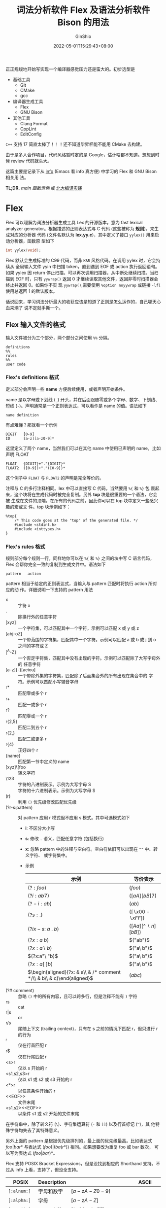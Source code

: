 #+hugo_categories: CompilerPrinciple
#+hugo_tags: Applications SyntacticAnalysis LexicalAnalysis
#+hugo_draft: false
#+hugo_locale: zh
#+hugo_lastmod: 2022-05-22T14:27:38+08:00
#+hugo_auto_set_lastmod: nil
#+hugo_front_matter_key_replace: author>authors
#+title: 词法分析软件 Flex 及语法分析软件 Bison 的用法
#+author: GinShio
#+date: 2022-05-01T15:29:43+08:00
#+email: ginshio78@gmail.com
#+description: GinShio | 词法分析软件 Flex 及语法分析软件 Bison 的用法
#+keywords: CompilerPrinciple Applications SyntacticAnalysis LexicalAnalysis
#+export_file_name: flex_and_bison.zh-cn.txt


正正规规地开始写实现一个编译器感觉压力还是蛮大的。初步选型是
  - 基础工具
    - Git
    - CMake
    - gcc
  - 编译器生成工具
    - Flex
    - GNU Bison
  - 其他工具
    - Clang Format
    - CppLint
    - EditConfig

~C++~ 支持 17 简直太棒了！！！还不知道毕昇杯能不能用 CMake 去构建。

由于是多人合作项目，代码风格暂时定的是 Google，估计啥都不知道。想想到时候 review
代码就头大。

这篇主要是记录下从 [[https://en.wikipedia.org/wiki/Info_(Unix)][info]] (Emacs 看 info 真方便) 中学习的 Flex 和 GNU Bison 相关用
法。

*TL;DR.*
[[main 函数示例]] 或 [[https://pku-minic.github.io/online-doc][北大编译实践]]

* Flex
Flex 可以理解为词法分析器生成工具 Lex 的开源版本，意为 fast lexical analyzer
generator。根据描述的正则表达式与 C 代码 (这些被称为 *规则*)，来生成对应的分析器
代码 (文件名默认为 *lex.yy.c*)，其中定义了接口 =yylex()= 用来启动分析器，函数原
型如下
#+begin_src c
int yylex(void);
#+end_src

Flex 默认会生成标准的 C99 代码，而非 ~K&R~ 风格代码。在调用 yylex 时，它会持续从
全局输入文件 yyin 中扫描 token，直到遇到 EOF 或 action 执行返回语句。如果 yylex
因 return 停止扫描，可以再次调用扫描器，从中断处继续扫描。当扫描到 EOF 时，只有
=yywrap()= 返回 0 才继续读取其他文件，返回非零时扫描器会终止并返回 0。如果你不实
现 =yywrap()=​,需要使用 =%option noyywrap= 或链接 ~-lfl~ 使用总返回 1 的默认版本。

话说回来，学习词法分析最大的收获应该是知道了正则是怎么运作的，自己哪天心血来潮了
说不定就手撕一个。

** Flex 输入文件的格式
输入文件被分为三个部分，两个部分之间使用 =%%= 分隔。
#+begin_example
definitions
%%
rules
%%
user code
#+end_example

*** Flex's definitions 格式
定义部分会声明一些 *name* 方便后续使用，或者声明开始条件。

name 是以字母或下划线 (~_~) 开头，并在后面跟随零或多个字母、数字、下划线、短线
(~-~)。声明通常是一个正则表达式，可以看作是 name 的值。语法如下
#+begin_example
name definition
#+end_example

有点难懂？那就看一个示例
#+begin_example
DIGIT   [0-9]
ID      [a-z][a-z0-9]*
#+end_example

这里定义了两个 name，当然我们可以在其他 name 中使用已声明的 name，比如声明 FLOAT
#+begin_example
FLOAT   {DIGIT}+"."{DIGIT}*
FLOAT2  ([0-9])+"."([0-9])*
#+end_example

这个例子中 ~FLOAT~ 与 ~FLOAT2~ 的声明是完全等价的。

注释与 C 的多行注释相同。lex 中可以直接写 C 代码，当然要用 =%{= 和 =%}= 包
裹起来，这个块将在生成代码时被完全复制。另外 *top* 块是很重要的一个语法，它会被
生成在文件的顶端，在所有的代码之前，因此你可以在 top 块中定义一些感兴趣的宏或文
件。top 块示例如下：
#+begin_example
%top{
    /* This code goes at the "top" of the generated file. */
    #include <stdint.h>
    #include <inttypes.h>
}
#+end_example

*** Flex's rules 格式
规则部分每个规则一行，同样地你可以在 =%{= 和 =%}= 之间的块中写 C 语言代码，Flex
会帮你完全一致的复制到生成文件中。语法如下
#+begin_example
pattern   action
#+end_example

pattern 相当于给定的正则表达式，当输入与 pattern 匹配时将执行 action 所对应的动
作。详细说明一下支持的 pattern 用法

- x :: 字符 x
- . :: 除换行外的任意字符
- [xyz] :: 一个字符集，可以匹配其中一个字符，示例可以匹配 x 或 y 或 z
- [abj-oZ] :: 一个带范围的字符集，匹配其中一个字符。示例可以匹配 a 或 b 或 j 到 o
  之间的字符或 Z
- [^A-Z] :: 一个否定字符集，匹配其中没有出现的字符。示例可以匹配除了大写字母外的
  任意字符
- [a-z]{-}[aeiou] :: 一个带除外集的字符集，匹配除了后面集合外的所有出现在集合中的
  字符。示例可以匹配小写辅音字母
- r* :: 匹配零或多个 r
- r+ :: 匹配一或多个 r
- r? :: 匹配零或一个 r
- r{2,5} :: 匹配二到五个 r
- r{2,} :: 匹配二或更多 r
- r{4} :: 正好四个 r
- {name} :: 匹配第一节中定义的 name
- [xyz]\[foo :: 转义字符
- \123 :: 字符的八进制表示。示例为大写字母 S
- \x53 :: 字符的十六进制表示。示例为大写字母 S
- (r) :: 利用 =()= 优先级修改匹配优先级
- (?r-s:pattern) :: 对 pattern 应用 r 模式但不应用 s 模式。其中可选模式如下
  - *i*: 不区分大小写
  - *s*: 修改 =.= 语义，匹配任意字符 (包括换行)
  - *x*: 忽略 pattern 中的注释与空白符。空白符依旧可以出现在 =""= 中、转义字符、
    或字符集中。
  - 示例
    |-------------------------------------------------------------------------+------------------------|
    | 示例                                                                    | 等价表示               |
    |-------------------------------------------------------------------------+------------------------|
    | \((?:foo)\)                                                             | \((foo)\)              |
    | \((?i:ab7)\)                                                            | \(([aA][bB]7)\)        |
    | \((?-i:ab)\)                                                            | \((ab)\)               |
    | \((?s:.)\)                                                              | \(([\backslash{}x00-\backslash{}xFF])\)  |
    | \((?ix-s:\ a\ .\ b)\)                                                   | \(([Aa][\^\backslash{}n][bB])\) |
    | \((?x:a\ b)\)                                                           | \(("ab")\)             |
    | \((?x:a\backslash\ b)\)                                                          | \(("a\ b")\)           |
    | \((?x:a"\ "b)\)                                                         | \(("a\ b")\)           |
    | \((?x:a[\ ]b)\)                                                         | \(("a\ b")\)           |
    | \(\begin{aligned}(?x: & a\\ & /* comment */\\ & b\\ & c)\end{aligned}\) | \((abc)\)              |
- (?# comment) :: 忽略 =()= 中的所有内容，且可以跨多行，但是注释不能有 =)= 字符
- rs :: cat
- r|s :: or
- r/s :: 尾随上下文 (trailing context)，只有在 s 之前的情况下匹配 r，但只进行 r
  的行为
- ^r :: 仅在行首匹配 r
- r$ :: 仅在行尾匹配 r
- <s>r :: 仅以 s 开始的 r
- <s1,s2,s3>r :: 仅以 s1 或 s2 或 s3 开始的 r
- <*>r :: 以任意条件开始的 r
- <​<EOF>​> :: 文件末尾
- <s1,s2><​<EOF>​> :: 以条件 s1 或 s2 开始的文件末尾

在字符串中，除了转义符 (=\=)、字符集运算符 (=-= 和 =]]=) 以及行首标记 (=^=)，其
他特殊字符均失去了其特殊意义。

另外上面的 pattern 是根据优先级排列的，最上面的优先级最高。比如表达式
\(foo|bar*\) 与表达式 \((foo)|(ba(r*))\) 相同。如果想要改为重复 foo 或 bar 数次，
可以写为表达式 \((foo|bar)*\)。

Flex 支持 POSIX Bracket Expressions，但是没找到相应的 Shorthand 支持。不过从
info 上看，支持了，但没全支持。
|--------------+----------------+-------------------------------------------------------------------------+-----------|
| POSIX        | Description    | ASCII                                                                   | Shorthand |
|--------------+----------------+-------------------------------------------------------------------------+-----------|
| =[:alnum:]=  | 字母和数字     | \([a-zA-Z0-9]\)                                                         |           |
| =[:alpha:]=  | 字母           | \([a-zA-Z]\)                                                            |           |
| =[:ascii:]=  | ASCII 字符     | \([\backslash{}x00-\backslash{}xFF]\)                                                     |           |
| =[:blank:]=  | 空格及 Tab     | \([ \backslash{}t]\)                                                             | =\h=      |
| =[:cntrl:]=  | 控制字符       | \([\backslash{}x00-\backslash{}x1F\backslash{}x7F]\)                                               |           |
| =[:digit:]=  | 数字           | \([0-9]\)                                                               | =\d=      |
| =[:graph:]=  | 可见字符       | \([\backslash{}x21-\backslash{}x7E]\)                                                     |           |
| =[:lower:]=  | 小写字符       | \([a-z]\)                                                               | =\l=      |
| =[:print:]=  | 可见字符及空格 | \([\backslash{}x20-\backslash{}x7E]\)                                                     |           |
| =[:punct:]=  | 标点字符       | \([!"\backslash\#\$\%\&'()*+,\backslash-./:;<=>?@\backslash[\backslash\backslash\backslash]\verb!^!\_\verb!`!\{\mid\}\verb!~!]\) |           |
| =[:space:]=  | 空白字符       | \([\ \backslash{}t\backslash{}r\backslash{}n\backslash{}v\backslash{}f]\)                                            | =\s=      |
| =[:upper:]=  | 大写字符       | \([A-Z]\)                                                               | =\u=      |
| =[:word:]=   | 单词字符       | \([a-zA-Z0-9\_]\)                                                       | =\w=      |
| =[:xdigit:]= | 十六进制字符   | \([a-fA-F0-9]\)                                                         |           |

其中 Flex 不支持 =[:ascii:]= 和 =[:word:]= 两个字符集。

在 Flex 配置文件中，字符集将被立即展开，这意味着 flex 环境对字符集感兴趣。
- 如果添加了大小写不敏感标记，那么 =[:upper:]= 和 =[:lower:]= 与 =[:alpha:]= 等
  价

- 有范围的字符类在跨越大小写字符时 (比如 ~[a-Z]~)，在不区分大小写的扫描器上应该
  慎用。此时 Flex 并不知道你是想将所有的大小写字符折叠在一起，还是要指定 ASCII
  数值范围。在出现此类问题时，Flex 优先指定数值范围，并发出一个警告。

  |---------+--------+------------------------------------+-----------------------------------|
  | 范围    | 结果   | 数值范围                           | 二义性范围                        |
  |---------+--------+------------------------------------+-----------------------------------|
  | =[a-t]= | ok     | \([a-tA-T]\)                       |                                   |
  | =[A-T]= | ok     | \([a-tA-T]\)                       |                                   |
  | =[A-t]= | 二义性 | \([A-Z\backslash[\backslash\backslash\backslash]\verb!_!\verb!`!a-t]\) | \([a-tA-T]\)                      |
  | =[_-{]= | 二义性 | \(\verb!_!\verb!`!a-z\{\)          | \(\verb!_!\verb!`!a-zA-Z\{\)      |
  | =[@-C]= | 二义性 | \(@ABC\)                           | \(@A-Z\backslash[\backslash\backslash\backslash]\verb!_!\verb!`!abc\) |

# - 否定字符集在不显示指定时会匹配换行符，
- Flex 允许否定 POSIX 字符集，只需要在字符类名称前加上 =^=​，但是大小写不敏感的扫
  描器上 =[:^upper:]= 和 =[:^lower:]= 会被跳过，它们的含义不清。

- 操作符 ={-}= 可以为两个字符集做差，但小心生成一个永远不会被匹配的空集。不过做
  差的两个集合不必是包含关系，比如 =[a-c]{-}[b-z]= 的结果为 =[a]=​。

- 操作符 ={+}= 求两个字符集的并集。比如 =[[:alpha:]]{-}[[:lower:]]{+}[q]= 的结果
  为 =[A-Zq]=​。

- 一个 pattern 最多有一个尾随上下文 (=/= 或 =$=)，开始条件、​=^= 和 =<​<EOF>​>= 只
  能出现在 pattern 的开头。这些内容均不能出现在 =()= 的优先级分组中。另外 =^= 与
  =$= 没有出现在相应位置的情况下，将被视为普通字符。

*** Flex's code 格式
最后一部分即代码段，用来写 C 语言代码，并完全复制到生成文件的末尾部分。主要是用
来定义一些辅助函数，或单独使用 Flex 时的入口函数。

** Flex 匹配
*** Flex 匹配规则
Flex 的匹配原则是最长匹配，且按优先级匹配。即多个同时匹配的规则，采用匹配到文本
最长的规则；多个同时匹配且长度相同的规则，采用第一个列出的规则 (最上面的优先级最
高)。长度包含尾随上下文的尾随部分。

当匹配成功时，匹配的文本将可以使用全局指针 *yytext* 获取，长度可以通过全局整型
*yyleng* 获取。之后开始执行匹配模式相应的 action，然后再扫描剩余的输入。但是没有
匹配时，将执行默认规则：输入的下一个字符将被当作匹配并复制到标准输出。

需要注意，​*yytext* 可以用两种不同的方式定义：字符指针或字符数组。在定义部分，你
可以用 =%pointer= 或 =%array= 来指定用何种方式，当然默认使用指针的方式，如果有
lex 兼容选项默认使用数组。使用指针带来的劣势是：修改 yytext 将会受限，且调用
=unput()= 会破坏其中的内容，也可能出现 lex 的移植性问题。

遗憾的是，生成 C++ 扫描器类是不能使用 =%pointer= 方式的。

*** Flex 匹配动作
每一个匹配都有一个想对应的动作，在匹配成功时将执行这个动作。pattern 在第一个非转
义空白处结尾，这行剩下的则是 action 部分，action 由任意的 C 代码片段组成。

比如下面这个程序，压缩空白符到一个空格，并丢弃所有行末空白符。
#+begin_example
[ \t]+     putchar(' ');
[ \t]+$    /* ignore this token */
#+end_example

action 可以用 ={= 和 =}= 包括起来，在里面写多行 C 语言代码，类似于 C 的代码
块。Flex 会甄别字符串和注释中括号，更好的方式是用 =%{= 和 =%}= 来定义代码块。

如果 action 是一个 \(\mid\)，意思是同下一个规则的 action 相同。

之前说了可以包含 *return* 语句，它将返回值给名为 *yylex* 的函数，这个函数每次在
上次停止的地方继续向下处理，直到到达文件末尾或执行返回。

action 可以自由修改 yytext，除了延长它 (末尾添加字符将覆盖之后的字符，在使用
array 方式时不能修改)。action 还可以自由修改 yyleng，除非 action 还包括使用
=yymore()=​。

还为 action 定义了一些预设指令
- ECHO :: 复制 yytext 到扫描器输出
- BEGIN :: 将扫描器重定位在开始条件末尾
- REJECT :: 拒绝当前的最优匹配，采用次优匹配。如果你的 action 由其他动作，需要放
  在 REJECT 之前，否则不会执行。以下代码，在匹配 'abcd' 时会输出 'abcdabcaba'
  #+begin_example
a      |
ab     |
abc    |
abcd   ECHO; REJECT;
.|\n   /* */
  #+end_example
- yymore() :: 告诉扫描器下次匹配到规则时，将当前的 token 放在 yytext 的首部。比
  如以下代码，在匹配 'mega-kludge' 时会输出 'mega-mega-kludge'
  #+begin_example
mega-    ECHO; yymore();
kludge   ECHO;
  #+end_example

  使用 yymore 的时候需要注意两点
    - yymore 依赖于 yyleng，因此不要在使用时修改 yyleng
    - yymore 会导致扫描器的匹配速度略微下降

- yyless(n) :: 当前 token 将使用开始的 n 个字符，扫描会从匹配的 n 个字符之后继续
  扫描。在使用 yyless 之后，yytext 与 yyleng 将会被调整 (yyleng 将等于 n)。比如
  以下代码，匹配 'foobar' 时会输出 'foobarbar'
  #+begin_example
foobar   ECHO; yyless(3);
[a-z]+   ECHO;
  #+end_example

  要十分注意 yyless() 的使用，如果参数为 0 时，扫描器将陷入无限循环中。

- unput(c) :: 将字符 c 重新放入输入中，它会是下一个带扫描的字符。如果使用
  =%pointer= 情况下会导致 yytext 被破坏，从最右端开始每次吞一个字符。如果需要调
  用 unput()，需要使用 =%array= 构建或者先将 yytext 复制到其他地方
  #+begin_example
{
/* Copy yytext because unput() trashes yytext */
char* yycopy = strdup(yytext);
unput(')');
for (int i = yyleng - 1; i >= 0; --i) {
    unput(yycopy[i]);
}
unput('(');
free(yycopy);
}
  #+end_example

- input() :: 从输入流中读取下一个字符。比如 C 风格注释，将全部注释丢弃。
  #+begin_example
"/*"        {
            int c;
            while (1) {
                while ((c = input()) != '*' && c != EOF) {
                    continue;
                }  /* eat up text of comment */
                if (c == '*') {
                    while ((c = input()) == '*') {
                        continue;
                    }
                    if (c == '/') {
                        break;
                    }  /* found the end */
                }
                if (c == EOF) {
                    error( "EOF in comment" );
                    break;
                }
            }  /* end of while */
            }
  #+end_example

  需要注意一点，如果用 C++ 编译，则需要使用 =yyinput()= 防止 input 和 C++ 的
  stream 冲突。

- YY_FLUSH_BUFFER :: 清空内部缓冲区，在下次匹配是先使用 =YY_INPUT()= 重填缓冲区。
  这个方法会在之后解释。

- yyterminate() :: 替代 action 中的返回语句并返回 0 表示​*全部完成*​。通常在遇到
  EOF 时使用该函数。

*** EOF 规则
=<<EOF>>= 是个特殊规则，表示遇到文件末尾且 yywrap 返回非零值时 (表示没有其他文
件要处理) 要执行的操作，好像并不是每个文件的 EOF 规则。该 action 通常执行以下操
作之一：
  - 将 ~yyin~ 分配给新的输入文件；
  - 执行返回语句；
  - 或，使用 =yy_switch_to_buffer= 切换到新的缓冲区 (见 [[多输入缓冲区]])

EOF 只能与开始条件一起使用，不合格的 EOF 将适用于所有没有 EOF 的开始动作。
#+begin_example
%x quote
%%

...other rules for dealing with quotes...

<quote><<EOF>>   {
         error( "unterminated quote" );
         yyterminate();
         }
<<EOF>>  {
         if ( *++filelist )
             yyin = fopen( *filelist, "r" );
         else
            yyterminate();
         }
#+end_example

** 开始条件
开始条件 (sc) 相当于一种激活机制，用 ~BEGIN~ 触发 sc，在下次 BEGIN 前，给定 sc
都是激活状态，而其他 sc 都是屏蔽状态。

在​~定义~​部分声明，有 =%s= (兼容性) 或 =%x= (排他性) 两种 sc，后跟随名称列表。兼
容性 sc 激活时不会屏蔽非 sc 规则，但排他性 sc 激活时不但屏蔽其他 sc 规则，还屏蔽
非 sc 规则。
#+begin_example
%s example
%%
<example>foo  do_something();
bar           something_else();
#+end_example

等价于
#+begin_example
%x example
%%
<example>foo            do_something();
<INITIAL,example> bar   something_else();
#+end_example

对于下面这个代码，如果没有 =<INITIAL,example>= 那么 bar 会被屏蔽；而如果只使用
=<example>= sc，只有在 example sc 被激活时才能匹配 bar。

另外有一个特殊的sc =<*>= 可以在任何 sc 激活时被匹配。使用 =BEGIN(0)= 或
=BEGIN(INITIAL)= 可以回到初始状态，即非 sc 状态。如果你希望

BEGIN 动作也可以在 rules 开头作为 action 给出，直接进入指定的 sc 激活状态。
#+begin_example
         int enter_special;
%x SPECIAL
%%
         if ( enter_special )
             BEGIN(SPECIAL);

<SPECIAL>blahblahblah
......
#+end_example

给出一个示例，这个示例将检测整数和浮点数，但是浮点数可能以整数开头被认为是一个整
数，因此，这个例子采用 sc 来扫描整数或浮点数。一行一个数字，如果是浮点数将以
~expect-floats~ 开头。
#+begin_example
%{
#include <math.h>
%}
%s expect

%%
expect-floats        BEGIN(expect);
<expect>[0-9]+.[0-9]+      {
            printf( "found a float, = %f\n",
                    atof( yytext ) );
            }
<expect>\n           {
            /* that's the end of the line, so
             * we need another "expect-number"
             * before we'll recognize any more
             * numbers
             */
            BEGIN(INITIAL);
            }
[0-9]+      {
            printf( "found an integer, = %d\n",
                    atoi( yytext ) );
            }
"."         printf( "found a dot\n" );
#+end_example

当然用 sc 来扫描注释是更加简便的一种方式，相比之前介绍的 =input()= 方式，这很简
单。
#+begin_example
%x comment
%%
        int line_num = 1;
"/*"         BEGIN(comment);
<comment>[^*\n]*        /* eat anything that's not a '*' */
<comment>"*"+[^*/\n]*   /* eat up '*'s not followed by '/'s */
<comment>\n             ++line_num;
<comment>"*"+"/"        BEGIN(INITIAL);
#+end_example

如果你希望得到一个高性能的扫描器，那就需要每个规则尽可能多的匹配文本。

另外，sc 的存储方式实际是 int，因此你可以采用如此方式记录上一个状态。
#+begin_example
%x comment foo
%%
        int line_num = 1;
        int comment_caller;

"/*"         {
             comment_caller = INITIAL;
             BEGIN(comment);
             }
...
<foo>"/*"    {
             comment_caller = foo;
             BEGIN(comment);
             }

<comment>[^*\n]*        /* eat anything that's not a '*' */
<comment>"*"+[^*/\n]*   /* eat up '*'s not followed by '/'s */
<comment>\n             ++line_num;
<comment>"*"+"/"        BEGIN(comment_caller);
#+end_example

一个更好的方式是，​=YY_START= 可以记录当前的 sc 状态，因此写成 =comment_caller =
YY_START;= 是更好的方式。如果你想兼容 lex 则可以用它的别名 =YYSTATE=​。

最后，看一份 C 风格的字符串示例
#+begin_example
%x str
%%
        char string_buf[MAX_STR_CONST];
        char *string_buf_ptr;

\"      string_buf_ptr = string_buf; BEGIN(str);

<str>\"        { /* saw closing quote - all done */
        BEGIN(INITIAL);
        *string_buf_ptr = '\0';
        /* return string constant token type and
         * value to parser
         */
        }
<str>\n        {
        /* error - unterminated string constant */
        /* generate error message */
        }
<str>\\[0-7]{1,3} {
        /* octal escape sequence */
        int result;

        (void) sscanf( yytext + 1, "%o", &result );

        if ( result > 0xff )
                /* error, constant is out-of-bounds */

        *string_buf_ptr++ = result;
        }
<str>\\[0-9]+ {
        /* generate error - bad escape sequence; something
         * like '\48' or '\0777777'
         */
        }
<str>\\n  *string_buf_ptr++ = '\n';
<str>\\t  *string_buf_ptr++ = '\t';
<str>\\r  *string_buf_ptr++ = '\r';
<str>\\b  *string_buf_ptr++ = '\b';
<str>\\f  *string_buf_ptr++ = '\f';
<str>\\(.|\n)  *string_buf_ptr++ = yytext[1];
<str>[^\\\n\"]+        {
        char *yptr = yytext;

        while ( *yptr )
                *string_buf_ptr++ = *yptr++;
        }
#+end_example

像上面的代码，在一个 sc 下可能有很多规则，你可以使用 Flex 提供的 scope 语法来将
太们写在一起
#+begin_example
<str>{
    "\\n"  *string_buf_ptr++ = '\n';
    "\\t"  *string_buf_ptr++ = '\t';
    "\\r"  *string_buf_ptr++ = '\r';
    "\\b"  *string_buf_ptr++ = '\b';
    "\\f"  *string_buf_ptr++ = '\f';
}
#+end_example

当启用 =%option stack= 之后，你也可以使用内建的 sc 栈，可能你需要用到以下函数
- 将状态压入栈 (即切换到状态)
  #+begin_src c
void yy_push_state(int new_state);
  #+end_src
- 将状态弹出栈 (即回到上一个状态)
  #+begin_src c
void yy_pop_state();
  #+end_src
- 获取栈顶元素 (即获取当前状态的值)
  #+begin_src c
int yy_top_state();
  #+end_src

sc 栈是动态增长的，也没有内建大小限制，但是内存用尽时程序将退出。

** 多输入缓冲区
一些扫描器 (如 C/C++ 支持的 include) 需要从多个输入流中读取，因此无用简单地通过
到达文件末尾才读取下一个输入的 ~YY_INPUT~ 来控制，因为可能从使用 include 到文件
末尾需要很长时间。

针对这一问题，Flex 给出了多个缓冲区之间的创建和切换机制。连带的是更多的 flex 函
数。

  - 创建缓冲区
    #+begin_src c
YY_BUFFER_STATE yy_create_buffer(FILE *file, int size);  // c style
YY_BUFFER_STATE yy_new_buffer(FILE* file, int size);     // c++ style (use new and delete)
    #+end_src

    =YY_BUFFER_STATE= 是不透明结构 =struct yy_buffer_state= 的指针。如果重定义了
    没有使用 yyin 的 YY_INPUT，需要可以安全地将 NULL 传给 file。

  - 切换缓冲区
    #+begin_src c
void yy_switch_to_buffer(YY_BUFFER_STATE new_buffer);
    #+end_src

    将扫描器输入切换到新的缓冲区上，但并不会改变 sc。

  - 删除缓冲区
    #+begin_src c
void yy_delete_buffer(YY_BUFFER_STATE buffer);
    #+end_src

  - 压入状态
    #+begin_src c
void yypush_buffer_state(YY_BUFFER_STATE buffer);
    #+end_src

    将新的状态推送到 flex 维护的内部堆栈，推送的状态成为新的当前状态。

  - 弹出状态
    #+begin_src c
void yypop_buffer_state(YY_BUFFER_STATE buffer);
    #+end_src

    将当前状态弹出栈，并删除缓冲区，并将堆栈的下一个状态 (如果有) 设置为新的当前
    状态。

  - 丢弃缓冲区
    #+begin_src c
void yy_flush_buffer(YY_BUFFER_STATE buffer);
    #+end_src

    丢弃当前缓冲区的所有内容，扫描器的下次匹配将先调用 =YY_INPUT()= 重新填充缓冲
    区。

最后还有一些宏，比如 =YY_CURRENT_BUFFER= 将返回当前缓冲区的 =YY_BUFFER_STATE= 句
柄，但是请不要将它作为左值。

看下示例吧！​*Talk is cheap. Show me the code.*

首先示例是一个关于 ~include~ 功能的实现，使用 =yypush_buffer_state= 和
=yypop_buffer_state= 实现 (利用 Flex 自身维护堆栈)
#+begin_example
/* the "incl" state is used for picking up the name
 * of an include file
 */
%x incl
%%
include             BEGIN(incl);

[a-z]+              ECHO;
[^a-z\n]*\n?        ECHO;

<incl>[ \t]*      /* eat the whitespace */
<incl>[^ \t\n]+   { /* got the include file name */
        yyin = fopen(yytext, "r");
        if (!yyin) error(...);
        yypush_buffer_state(yy_create_buffer(yyin, YY_BUF_SIZE));
        BEGIN(INITIAL);
    }

<<EOF>> {
        yypop_buffer_state();
        if (!YY_CURRENT_BUFFER) yyterminate();
    }
#+end_example

当然也可以自己管理输入文件的堆栈，就比如下面这个等价的例子
#+begin_example
/* the "incl" state is used for picking up the name
 * of an include file
 */
%x incl

%{
#define MAX_INCLUDE_DEPTH 10
YY_BUFFER_STATE include_stack[MAX_INCLUDE_DEPTH];
int include_stack_ptr = 0;
%}

%%
include             BEGIN(incl);

[a-z]+              ECHO;
[^a-z\n]*\n?        ECHO;

<incl>[ \t]*      /* eat the whitespace */
<incl>[^ \t\n]+   { /* got the include file name */
        if (include_stack_ptr >= MAX_INCLUDE_DEPTH) {
            fprintf(stderr, "Includes nested too deeply");
            exit(1);
        }
        include_stack[include_stack_ptr++] = YY_CURRENT_BUFFER;
        yyin = fopen( yytext, "r" );
        if (!yyin) error(...);
        yy_switch_to_buffer(yy_create_buffer(yyin, YY_BUF_SIZE));
        BEGIN(INITIAL);
    }

<<EOF>> {
        if (--include_stack_ptr == 0) {
            yyterminate();
        } else {
            yy_delete_buffer(YY_CURRENT_BUFFER);
            yy_switch_to_buffer(include_stack[include_stack_ptr]);
        }
    }
#+end_example

也可以在一个内存缓冲区上而非文件上进行缓冲区操作。当然只是在创建阶段有区别，其他
阶段没有任何区别。

#+begin_src c
YY_BUFFER_STATE yy_scan_string(const char *str);  // c style string
YY_BUFFER_STATE yy_scan_bytes(const char *bytes, int len);  // string with end of non-NULL
YY_BUFFER_STATE yy_scan_buffer(char *base, yy_size_t size);  // no copy buffer
#+end_src

前两者会复制一份数据，这在希望修改缓冲区内容时是安全的，但你想避免复制时需要使用
第三个函数。需要注意，它并不是末尾 non-NULL 字符串，它的最后两个字节必须是
=YY_END_OF_BUFFER_CHAR=​。因此真正扫描的数据在 0 到 size-2。

** Flex 的各种奇奇怪怪的定义
*** 奇奇怪怪的宏定义
- YY_USER_ACTION :: 提供了一种始终在匹配 action 之前执行的操作。当使用该宏时，变
  量 =yy_act= 用于指示当前动作的编号 (下标从 1 开始)，而 =YY_NUM_RULES= 指出了规
  则的总数。因此你可以这样统计每个规则被执行了多少次
  #+begin_src c
int ctr[YY_NUM_RULES];
#define YY_USER_ACTION ++ctr[yy_act]
  #+end_src

- YY_USER_INIT :: 提供了在第一次扫描之前或者内部初始化之前，执行的操作。比如说打
  开日志文件。

- yy_set_interactive(is_interactive) :: 控制当前缓冲区是否是​*交互的*​。交互式的缓
  冲区性能差，但输入源是交互式的可以避免由于等待填充缓冲区导致的问题。也可以使用
  操作 =%option always-interactive= 或 =%option never-interactive= 指定是否为交
  互式缓冲区，但该宏会覆盖这两个操作。其值零表示为非交互的。

- yy_set_bol(at_bol) :: 控制当前缓冲区是否开启行头的扫描上下文。零值表示为 =^= 规
  则无效。宏 =YY_AT_BOL= 可以给出当前的情况。

*** 奇奇怪怪的变量
- char *yytext :: 当前 token 的文本。你可以修改它但不能增长它。另外 =%array= 模式
  不能在生成 C++ 版本扫描器时使用

- int yyleng :: 当前 token 的文本长度。

- FILE *yyin :: 当前读取文件的指针。如果想修改需要在扫描开始之前或遇到 EOF 之后，
  否则 UB，这种情况请使用 =yyrestart()=​。

- void yyrestart(FILE *new_file); :: 要求 yyin 指向新的输入文件。

- FILE *yyout :: 当前输出的文件。

- YY_CURRENT_BUFFER :: 当前缓冲区的 YY_BUFFER_STATE 句柄。

- YY_START :: 当前 sc 的值，通常用于 =BEGIN= action。

** 扫描器操作
有很多 scanner option，但通常只需要指定一些就够了
#+begin_example
%option   8bit reentrant bison-bridge
%option   warn nodefault
%option   yylineno
%option   outfile="scanner.c" header-file="scanner.h"
#+end_example

flex 你可以在第一部分中写入 =%option=​，大部分选项都以名称的形式给出，你可以在前
面加上 no 来表示否形式。这些名称与相应的命令行选项相同。

如果你有些强迫症，需要将没用的过程全部关闭，不让 flex 生成相关过程。下列函数是默
认生成的：
#+begin_verse
input, unput
yy_push_state, yy_pop_state, yy_top_state
yy_scan_buffer, yy_scan_bytes, yy_scan_string

yyget_extra, yyset_extra, yyget_leng, yyget_text,
yyget_lineno, yyset_lineno, yyget_in, yyset_in,
yyget_out, yyset_out, yyget_lval, yyset_lval,
yyget_lloc, yyset_lloc, yyget_debug, yyset_debug
#+end_verse

*** 指定文件名操作
- 指定导出的头文件名称
  - long name: header-file
  - option name: header-file
  - param: FILE
  - comment: 与 ~--c++~ 选项不兼容
- 指定导出的源文件名称
  - short name: o
  - long name: outfile
  - option name: outfile
  - param: FILE
- 将生成的扫描器写入 stdout 而不是 lex.yy.c
  - short name: t
  - long name: stdout
  - option name: stdout
- 修改构造扫描器模板
  - short name: S
  - long name: skel
  - param: FILE
  - comment: 除非你是 flex 的开发人员，否则不要使用此选项
- 将序列化的扫描器 DFA 表写入文件
  - long name: tables-file
  - param: FILE
  - comment: 生成的扫描器将不会包含该表，并在运行时加载
- 检查序列化表的一致性
  - long name: tables-verify
  - comment: 开发选项。序列化 DFA 表，并在运行时与代码内表进行匹配验证，而不是加
    载序列化表

*** 影响扫描器行为的选项
- 不区分大小写
  - short name: i
  - long name: case-insensitive
  - option name: case-insensitive
  - comment: 虽然匹配将忽略大小写，但 yytext 获得的数据还是保留了大小写
- AT&T lex 兼容
  - short name: l
  - long name: lex-compat
  - option name: lex-compat
  - comment: *最大成度*​兼容 AT&T lex，但不保证完全兼容。会拖慢扫描器性能，还会导
    致大量选项不可用。
- 交互式扫描器
  - short name: I
  - long name: interactive
  - option name: interactive
  - comment: 以性能换取足够的交互性，默认采用这种模式，除非你使用了 =-Cf= 或
    =-CF= 提高性能的选项。
- 7 bit 扫描器
  - short name: 7
  - long name: 7bit
  - option name: 7bit
  - comment: 只能识别输入中的 7 bit 字符的扫描器。优点是器生成的表格的大小仅有
    8bit 的一半，需要同时指定 =-Cf= 或 =-CF= 的表压缩选项才会有显著提升。但输入
    包含 8bit 字符将挂起或崩溃。
- 8 bit 扫描器
  - short name: 8
  - long name: 8bit
  - option name: 8bit
- 生成默认规则
  - long name: default
  - option name: default
- 始终交互式扫描器
  - long name: always-interactive
  - option name: always-interactive
  - comment: 通常新的输入文件上，扫描器都会调用 =isatty()= 来确定扫描器的源是否
    是交互式的，因此一次读入一个字符。该选项会认为始终是交互式源，不会有相关调用。
- 绝不交互式扫描器
  - long name: never-interactive
  - option name: never-interactive
- POSIX lex 兼容
  - short name: x
  - long name: posix
  - option name: posix
  - comment: *最大成度*​兼容 POSIX 1003.2-1992 定义的 lex，由于最初实现是为 POSIX
    定义所设计的，因此只有很少的行为不一致。已知的是 cat 与重复 ={}= 之间的优先
    级问题，大多数 POSIX 程序使用的扩展正则表达式 (ERE) 优先级与 flex 默认优先级
    一致，都是 cat 低于重复 (即 ~ab{3}~ 将产生 ~abbb~)，而 POSIX 定义下是高于的
    (即 ~ab{3}~ 将产生 ~ababab~)。
- 启用 sc 栈
  - long name: stack
  - option name: stack
- 初始化输入输出为标准 IO
  - long name: stdinit
  - option name: stdinit
- 读取行号
  - long name: yylineno
  - option name: yylineno
- 文件结束判断
  - long name: yywrap
  - option name: yywrap

*** 代码级和 API 操作
- GNU Bison 支持
  - long name: bison-bridge
  - option name: bison-bridge
  - comment: 指示扫描器将被 GNU Bison 调用，增加了对 Bison 兼容性，以及对一些
    API 的修改
- GNU Bison locations 支持
  - long name: bison-locations
  - option name: bison-locations
  - comment: 指示扫描器正在使用 GNU Bison =%locations=​，yylex 将而额外增加一个
    yylloc 参数。这个选项意味着启用了上一个选项。
- 不生成 =#line= 指令
  - short name: L
  - long name: noline
  - option name: noline
  - comment: 不加这个选项时，Flex 生成的 action 错误消息将相对原始，有助于错误定
    位
- 生成可重入的 C 扫描器
  - short name: R
  - long name: reentrant
  - option name: reentrant
  - comment: 生成可重入的扫描器，该扫描器可能是线程安全的。但是 API 可能与非可
    重入扫描器有所区别。因此可能需要修改代码，另外 =--c++= 选项与该选项不兼容。
- 生成 C++ 扫描器
  - short name: +
  - long name: c++
  - option name: c++
- yytext 使用数组实现
  - long name: array
  - option name: array
- yytext 使用指针实现
  - long name: pointer
  - option name: pointer
- 修改默认的前缀名称
  - short name: P
  - long name: prefix
  - option name: prefix
  - param: PREFIX
  - comment: 将全局可见变量和函数名称默认的 yy 前缀修改为指定前缀，比如
    =prefix=foo= 将 yytext 变为了 footext，另外默认生成的源文件也会从 lex.yy.c
    改为 lex.foo.c。以下是所有受影响的名称
      - yy_create_buffer
      - yy_delete_buffer
      - yy_flex_debug
      - yy_init_buffer
      - yy_flush_buffer
      - yy_load_buffer_state
      - yy_switch_to_buffer
      - yyin
      - yyleng
      - yylex
      - yylineno
      - yyout
      - yyrestart
      - yytext
      - yywrap
      - yyalloc
      - yyrealloc
      - yyfree
    但是，如果是 C++ 扫描器只会影响到 ~yywrap~ 和 ~yyFlexLexer~​。另外你需要自己
    实现对应名称的 yywrap。
- 生成一个默认的 main
  - long name: main
  - optino name: main
  - comment: 为扫描器生成一个默认的、简单调用 yylex 的 main 函数，此选项会开启
    noyywrap 选项。
- 禁止使用 unistd.h
  - long name: nounistd
  - optino name: nounistd
  - comment: 针对不存在 POSIX 的环境，flex 将不包含头文件 ~unistd.h~​。但某些选项
    可能依赖于该头文件。
- C++ 类名称
  - long name: nounistd
  - optino name: nounistd
  - param: NAME
  - comment: 告诉 Flex 你将使用 NAME 作为 yyFlexLexer 派生的子类名称。代码将生成
    在子类中的 yylex() 中，如果你调用 =yyFlexLexer::yylex()= 将会发生运行时错误。

*** 生成扫描器速度和大小的选项
压缩表的程度在以下选项中，通常被认为是在小型表和高性能扫描器之间的选择
- 不适用等价类或元等价类的压缩表
  - short name: C
- 以表的大小空间换取性能
  - short name: Ca
  - long name: align
  - option name: align
  - comment: 利用表的元素更好地内存对齐与计算，但可能将表格大小增加四倍。某些
    RISC 架构上获取和操作长字比使用较小尺寸的短字更有效。
- 为扫描表构造等价类
  - short name: Ce
  - long name: ecs
  - option name: ecs
  - comment: 等价类会显著减小最终表 / 目标文件的大小 (通常是 2 ~ 5 倍)，并且不会
    付出太多额外性能。
- 构造完整的扫描表
  - short name: Cf
  - comment: 不通过利用不同状态的类似转换函数来压缩表
- 构造快速扫描表
  - short name: CF
  - comment: 不应与 ~--c++~ 一起使用
- 构造元等价表
  - short name: Cm
  - long name: meta-ecs
  - option name: meta-ecs
  - comment: 通常元等价表更为小巧，且对性能影响适中。但没有压缩的表无法启用该选
    项，因此不能与 ~-Cf~ 或 ~-CF~ 一起使用。
- 绕开标准 IO 库的输入
  - short name: Cr
  - long name: read
  - option name: read
  - comment: Flex 直接使用 syscall =read()= 进行输入，而非标准 IO 库的 =fread()=
    或 =getc()=​。除非你还使用 ~-Cf~ 或 ~-CF~​，否则其性能提升可以忽略不计。

表格的压缩选项可以组合起来，比如默认的表格选项是 ~-Cem~​，Flex 默认开启了等价类和
元等价类选项，这是最慢的一种情况，但是表格最小的情况。可以理解的是，Flex 支持以
生成表格的大小来换取扫描器的性能，从表格最小到扫描器性能最高的选项依次是 ~-Cem~​、
​~-Cm~​、​~-Ce~​、​~-C~​、​~-C{f,F}e~​、​~-C{f,F}e~​、​~-C{f,F}a~​。往往越小的表格生成和编译
也就越快，而 ~-Cfe~ 选项通常是在压缩大小与性能之间比较好的权衡。

- 构造完整扫描表
  - short name: f
  - long name: full
  - option name: full
  - comment: 等价于 ~-Cfr~
- 构造快速扫描器
  - short name: F
  - long name: fast
  - option name: fast
  - comment: 等价于 ~-CFr~

*** Flex Debugging 选项
- 备份信息到 lex.backup
  - short name: b
  - long name: backup
  - option name: backup
  - comment: 备份扫描器的状态列表和需要备份输入字符。如果消除所有的备份状态并使
    用 ~-Cf~ 或 ~-CF~​，生成的扫描器将运行得更快。
- debug 模式
  - short name: d
  - long name: debug
  - option name: debug
  - comment: 当匹配到规则并全局变量 =yy_flex_debug= 不为零时，将给 stderr 中写入
    如下形式
    #+begin_example
-accepting rule at line 53 ("the matched text")
    #+end_example
- 性能报告
  - short name: p
  - long name: perf-report
  - option name: perf-report
  - comment: 获得导致扫描器性能严重下降的功能注释，如果包含两次该选项，还会报告
    轻微性能损失。使用 ~REJECT~​、可变尾随上下文会导致严重的性能损失，而
    ~yymore()~​、​~^~ 运算符和 ~--interactive~ 会导致轻微性能下降。
- 抑制默认规则
  - short name: s
  - long name: nodefault
  - option name: nodefault
  - comment: 将不匹配的输入回显到 stdout。
- 追踪模式
  - short name: T
  - long name: trace
  - option name: trace
  - comment: 在 stderr 中生成更多关于 NFA 与 DFA 的消息，通常用于维护 Flex。
- 不生成警告消息
  - short name: w
  - long name: nowarn
  - option name: nowarn
- 详细消息
  - short name: v
  - long name: verbose
  - option name: verbose
  - comment: 在 stderr 中生成更多有关生成扫描器的统计信息。但是大多数信息对于临
    时使用 Flex 的用户没什么用。
- 警告信息
  - long name: warn
  - option name: warn
  - comment: 如果可以匹配默认规则但没有给出默认规则，则 flex 会发出警告。建议始终使用此选项。

** Flex 的性能考虑
Flex 的首要目标是构造高性能扫描器，因此已经针对大量规则进行了优化。但是除了表格
与性能的取舍外，还有很多操作会降低性能，这里列出从严重影响性能到轻微影响性能的操
作：
  - ~REJECT~
  - 可变的尾随上下文
  - 需要备份的模式集
  - =%option yylineno=
  - =%array=
  - =%option interactive=
  - =%option always-interactive=
  - ~^~ 运算符
  - =yymore()=

另外需要注意，unput 的实现可能会有大量的调用，而 yyless 很轻量，因此只是放回扫描
的多余文本，请使用后者。

** 可重入 C 扫描器
flex 具有生成可移植的可重入 C 扫描器的能力。简单地说，即可以不需要与其他线程同步
的情况下，创建多线程并行的扫描器。另外根据 info 的描述，所有的 C++ 扫描器都是可
重入的。

*** Flex 可重入扫描器的用途
你可以同时扫描两个或多个文件来对比 token 级别的差异，而非字符串级别的差异，比如
#+begin_src c
/* Example of maintaining more than one active scanner. */
do {
    int tok1 = yylex(scanner_1);
    int tok2 = yylex(scanner_2);
    if (tok1 != tok2) {
        printf("Files are different.\n");
    }
} while (tok1 && tok2);
#+end_src

另一个用途是创建递归扫描器，虽然也可以通过不可重入扫描器和缓冲区状态实现。下面是
一个 eval 的实现
#+begin_example
/* Example of recursive invocation. */
%option reentrant
%%
"eval(".+")"  {
                  yyscan_t scanner;
                  YY_BUFFER_STATE buf;
                  yylex_init( &scanner );
                  yytext[yyleng-1] = ' ';
                  buf = yy_scan_string( yytext + 5, scanner );
                  yylex( scanner );
                  yy_delete_buffer(buf,scanner);
                  yylex_destroy( scanner );
             }
...
%%
#+end_example

*** 可重入 API 概述
可重入扫描器与不可重入扫描器有一定区别。
  * 所有的函数需要加上参数 ~yyscanner~
  * 所有的全局变量被它们的相应的等价宏替代，比如 yytext 被替换为
    #+begin_src c
#define yytext (((struct yyguts_t*)yyscanner)->yytext_r)
    #+end_src
  * =yylex_init= 和 =yylex_destroy= 必须分别在 yylex 之前和之后调用
    #+begin_src c
int yylex_init(yyscan_t *ptr_yy_globals);
int yylex_init_extra(YY_EXTRA_TYPE user_defined, yyscan_t *ptr_yy_globals);
int yylex(yyscan_t yyscanner);
int yylex_destroy(yyscan_t yyscanner);
    #+end_src
  * 使用访问器方法 (get/set) 对常见的 flex 变量进行访问，格式为 =yyget_NAME= 或
    =yyset_NAME=​，另外还有额外的参数 yyscanner
    #+begin_src c
/* Set the last character of yytext to NULL. */
void chop(yyscan_t scanner) {
    int len = yyget_leng(scanner);
    yyget_text(scanner)[len - 1] = '\0';
}
    #+end_src
  * 用户特定的数据可以存储在 ~yyextra~ 中。可重入场景下，不能直接访问全局变量，
    因此用户的全局状态可以存储于 yyextra 中。
    #+begin_src c
#define YY_EXTRA_TYPE  void*
YY_EXTRA_TYPE  yyget_extra(yyscan_t scanner);
void           yyset_extra(YY_EXTRA_TYPE arbitrary_data, yyscan_t scanner);
    #+end_src

*** 一个 Flex 可重入扫描器的示例
#+begin_example
/* This scanner prints "//" comments. */
%option reentrant stack noyywrap
%x COMMENT

%%

"//"                 yy_push_state(COMMENT, yyscanner);
.|\n
<COMMENT>\n          yy_pop_state(yyscanner);
<COMMENT>[^\n]+      fprintf(yyout, "%s\n", yytext);

%%

int main(int argc, char *argv[]) {
    yyscan_t scanner;
    yylex_init(&scanner);
    yylex(scanner);
    yylex_destroy(scanner);
    return 0;
}
#+end_example



* GNU Bison
GNU Bison 与 Flex 一样，都是遵循 GPL 协议发布的软件，不同的是，它是 GNU 项目！

GNU Bison 是一个通用的语法分析生成器，它可以将上下文无关文法生成使用 LALR(1) 分
析表的确定性 LR 或通用 LR (GLR) 解析器。另外还可以生成实验性的 IELR(1) 或规范
LR(1) 分析表。

Bison 兼容 Yacc 项目，因此无需任何修改 Yacc 语法就能在 Bison 上运行。你可以使用
C 或 C++ 进行编写程序，但 Bison 现在实现性的增添了 Java 支持。

** Bison 概念
*** 从形式规则到 Bison 语法
形式语言是数学表达，因此 Bison 需要定义自己的语法来生成相关的分析器。

非终结符，即表达式左边的标识符，在 Bison 中用小写表示，比如 epxr, stmt 等。终结
符或 token 在 BISON 中用大写表示，如 INTEGRE, RETURN 等。需要额外注意的是
=error= 作为保留标识用于错误处理。还有一种标记终结符的方法是使用 C 字符串常量的
形式。示例 C 语言 return 语句的 Bison 语法
#+begin_example
stmt: RETURN expr ';' ;
#+end_example

*** 语义值
如果一条规则表示的终结符是整数常量，那么​~任意~​整数常量都是有效的。也就是说，解析
输入与具体的值是无关的：可以解析 =x+4= 的语法，也可以解析 =x+1= 或 =x+5452=​。

但是对于被解析之后，精确值是十分重要的。无法区分精确值的编译器不是好的编译器！因
此对每个 token，Bison 都会有一个 token 类型和一个语义值。

一般来说 token 类型是一个语法的终结符，比如说 INTEGER、IDENTIFIER 或 =','= 等。
它可以提供决定 token 是否出现得正确和怎样组织其他 token 的所需的一切，比如整数字
面量的值，或标识符的名称。而语法规则除了 token 类型外什么都不必知道。

每个分组还可以具有语义值以及非终结符。比如计算器程序，表达式通常是数字语义值，而
编译器中语义值描述的是树结构。

*** 语义行为
同样地不止需要解析输入，还要对输入有一些对应的行为，Bison 对文法规则的行为
(action) 也是 C 代码段，每次解析器发现匹配的规则时都会执行相应的行为。

更多时候 action 的目的是根据部分语义值计算真个构造的语义值。比如说有一个规则是加
法规则
#+begin_example
expr: expr '+' expr   { $$ = $1 + $3; };
#+end_example

这个 action 说明了如何用两个子表达式的值生成 sum 表达式的语义值。

*** 编写 GLR 解析器
Bison 的确定性 LR(1) 解析算法无法在某些语法上决定如何在这个操作点上给出确定的操
作，即产生了 ~归约/归约~ 冲突或 ~移入/归约~ 冲突。

有时需要更通用的解析文法，你的文件中声明 =%glr-parser= 就能生成 *GLR*
(Generalized LR) 解析器。GLR 解析器与确定性解析器处理普通 Bison 文法相同，只有在
发生冲突时，GLR 采用两者兼顾的权宜之计，有效复刻出解析器以遵循这两种方式。每个
复刻的解析器可以继续复刻，因此可以尝试任意可能的结果。解析器也同步进行，它们都消
耗给定的符号才进入下一阶段。每个复刻出的解析器在发生错误时就将消亡，而没有错误的
解析器则会和其他解析器合并，因为已经将输入减少到了同一组相同的符号。

期间的所有解析器只会记录 action 而不会操作，如果解析器消亡那么 action 也随之消亡。
只有合并时根据记录的 action，根据语法的优先级，或执行所有 action 后在结果值上调
用用户定义的函数产生合并结果。

更多有关 GLR 的内容，可以查看 Scott 在 2000 年发表的 [[https://www.cs.rhul.ac.uk/research/languages/publications/tomita_style_1.ps][Tomita-Style Generalised LR
Parsers]]。

**** 无二义性 GLR 解析器示例
这个简单的示例是用 GLR 解析无二义性但无法成为 LR(1) 的文法，这种文法是典型需要向
前看不止一个符号的文法。考虑在 Pascal 语言中出现的枚举声明与 subrange 类型。
#+begin_src pascal
type subrange = lo .. hi;
type enum = (a, b, c);
#+end_src

原始的语言标准只允许数字字面量或常量标识符出现在 subrange 中，但扩展 Pascal
(ISO/IEC 10206) 和更多的 Pascal 实现都允许任意表达式。这就可以比如这样的表达式
#+begin_src pascal
type subrange = (a) .. b;
#+end_src

但是枚举类型的声明与这很类似
#+begin_src pascal
type enum = (a);
#+end_src

在 =..= 之前这都是相同的，当 LR(1) 文法解析到这里时不可能在两种形式上做出决定，
但解析器必须做出这一点。如果是 subrange 的话 a 可以是一个常量或函数调用，而枚举
的话则必须是一个标识符。如果将 =(a)= 解析成未指定的标识符从而稍后解决，但这通常
需要在语义动作和大部分语法中进行大量扭曲。

你可能希望通过 lex 为当前定义和未定义的标识符返回不同的标记来区分两种状态。但声
明出现在 local 但 a 为 extern 定义，那么需要重新定义 a 或使用 extern 的 a。所以
这是行不通的。

简单的方法就是使用 GLR 算法，分裂成两个分支，同时解析两个语法规则，迟早会有一个
分支因错误而消亡。在下一个 =;= 之前有一个 =..= 会导致枚举规则的分支解析失败，否
则导致 subrange 的分支解析失败。因此只有一个分支会保存下来。如果两个分支都失败，
GLR 则会像往常一样发出一个语法错误。所有的一切影响是解析器似乎猜到正确的分支，或
者说这似乎比底层使用的 LR(1) 支持了更多的向前看符号。虽然示例是个 LR(2) 的文法，
但 GLR 也可以针对 LR(k) 的情况做正确的处理。

一般来说 GLR 解析器可以采用二到三次最坏的情况时间，但 GLR 的某些语法解析可能需要
指数的时间与空间，实际上这种情况对于许多语法来说不会发生。示例中仅在两个规则之间
发生了冲突，且这两个冲突的类型声明上下文不能嵌套。因此任意时间存在的分支被限制在
两个，解析时间依然是线性的。

虽然用户可以不加修改语法文件的情况下，将 LR 解析器替换为 GLR 解析器，用户甚至不
会注意解析器在何时分叉。但需要注意的是， LR 解析器在冲突中会静态选择错误的替代方
案，GLR 则会进行分叉继续向下分析，从而导致问题不那么明显。另外需要小心地与词法分
析器进行交互，分叉后解析器不进行任何执行动作，因此无法通过解析器获取操作信息。好
在 Bison 可以将复杂性从与词法分析器的交互转移到 GLR 解析器，但仍要检查其余情况的
正确性。

**** 二义性文法 GLR 解析器示例
从一个简化的 C++ 语法示例看起
#+begin_example
%{
  #include <stdio.h>
  #define YYSTYPE char const *
  int yylex (void);
  void yyerror (char const *);
%}

%token TYPENAME ID

%right '='
%left '+'

%glr-parser

%%

prog:
  %empty
| prog stmt                          { printf ("\n"); }
;

stmt:
  expr ';'  %dprec 1
| decl      %dprec 2
;

expr:
  ID                                 { printf ("%s ", $$); }
| TYPENAME '(' expr ')'              { printf ("%s <cast> ", $1); }
| expr '+' expr                      { printf ("+ "); }
| expr '=' expr                      { printf ("= "); }
;

decl:
  TYPENAME declarator ';'            { printf ("%s <declare> ", $1); }
| TYPENAME declarator '=' expr ';'   { printf ("%s <init-declare> ", $1); }
;

declarator:
  ID                                 { printf ("\"%s\" ", $1); }
| '(' declarator ')'
;
#+end_example

如果解析一个二义性程序
#+begin_src C++
T (x) = y + z;
#+end_src

这个语法将在 x 被解释为 ID 后 (假设 T 被解释成 TYPENAME) 分叉，因为规则 =expr:
ID= 和 =declarator: ID= 都可以归约，这里产生归约/归约冲突。之后随着进行 expr 分
支被归约为 =stmt: expr ';'= 而 decl 分支被归约为 =stmt: decl=​，之后两个解析器都
看到了 =prog stmt= 以及剩余相同的未处理输入，这里需要进行合并。但 bison 语法定义
的 =%dprec= 声明将优先将示例解析为 decl。

当然 =%dprec= 仅在多个解析器存在的时候有效，比如以下这个例子，这里没有歧义，在看
到 ~+~ 时 decl 分支将消亡，因此 bison 不会看 %dprec 定义
#+begin_src C++
T (x) + y;
#+end_src

如果你不想解决歧义，而是像查看所有可能性，那就必须合并分支，而不是选择一个分支。
因此需要更改 stmt 声明为
#+begin_example
stmt:
  expr ';'   %merge <stmtMerge>
| decl       %merge <stmtMerge>
;
#+end_example

并定义以下函数
#+begin_src C
static YYSTYPE stmtMerge(YYSTYPE x0, YYSTYPE x1) {
    printf("<OR> ");
    return "";
}
#+end_src

当然还要进行 C 声明 (类似 flex)
#+begin_example
%{
#define YYSTYPE char const *
static YYSTYPE stmtMerge(YYSTYPE x0, YYSTYPE x1);
%}
#+end_example

Bison 要求参与合并的产生体都要有相同的 merge 句柄，否则将无法处理歧义，解析器也
会因存在不合法合并而报错。

**** GLR 语义行为
GLR 解析的性质与解析器的结构为语义值与行为产生了一些限制。

***** 延迟语义行为
延迟行为不会与关联的归约一同执行，这可能会对在 GLR 解析器的语义行为中使用某行功
能产生影响。
  - *yychar* 可以确定相关归约出现时的向前看 token 的类型。
  - *yylval* 与 *yylloc* 可以在 yychar 不为 =YYEMPTY= 或 =YYEOF= 时，确定向前看
    token 的语义值与位置。

非延迟行为你可以修改这些变量来影响语法分析结果，但延迟语义即使修改变量也意味着语
法分析已经结束。另外延迟行为中，它们被设置为相关归约时具有的值的浅拷贝，因此修改
它们是十分危险的。修改的结果是一个 UB。

***** YYERROR
可以在语义行为中调用 YYERROR 来进行错误恢复，但延迟行为导致错误的精确点不再确定，
因此会重新恢复到确定性解析，选择一个未指定的栈继续处理语法错误，YYERROR 会静默调
用测试。

***** 限制语义值和位置
GLR 解析器会要求在使用 C++ 代码时，为语义值与位置使用 POD 类型。

**** 位置
解释器或编译器需要对错误信息进行详尽、有用的反馈，这就需要可以追踪源代码的文本位
置。好在 Bison 在每个 token 都关联了位置，但位置类型是所有 token 或分组完全相同
的。

比如示例
#+begin_example
expr: expr '+' expr   { $$ = $1 + $3; } ;
#+end_example

当前分组的位置为 =$$=​，而子表达式的位置为 =$1= 和 =$3=​。通常不用为每个规则描述其
=$$= 如何形成的，默认行为是采用第一个符号的开头和最后一个符号的结尾。

** Bison 语法文件
Bison 输入上下文无关的语法，并生成识别语法的 C 语言代码。

语法文件类似于以下结构
#+begin_example
%{
PROLOGUE
%}

BISON DECLARATIONS
%%
GRAMMAR RULES
%%
EPILOGUE
#+end_example

并且可以使用 C 和 C++ 样式的注释。

序言 (Prologue) 部分可以包含宏定义以及函数与变量的声明，这将拷贝到生成文件的开头。
这部分内容存放在 =%{= 与 =%}= 块中。这与 Flex 类似。序言可以与 Bison 的声明混在
一起，可以与 C 与 Bison 相互引用。但是通常将序言放在所有 Bison 声明之前更安全。
比如任何的功能测试宏的定义 =_GNU_SOURCE= 和 =_POSIX_C_SOURCE= 都应如此。

声明 (Declaration) 部分包含定义终结符、非终结符、指定优先级等。一些简单的语法可
能不需要声明。声明主要定义用于指定语法的符号和语义值的数据类型。

规则 (Rule) 部分至少有一个规则，用来编写语法分析处理行为。

结尾 (Epilogue) 会将所有代码复制到生成的解析器的末尾，和之前 Flex 的结尾一样。

*** Bison 语法 (Grammar)
**** Bison 语法规则
语法规则很简单
#+begin_example
RESULT: COMPONENTS ...;
#+end_example

其中 RESULT (结果) 是该规则的非终结符，COMPONENTS (组件) 是有改规则组合在一起的
各种终结符和非终结符。散布在组件之间的可以是确定规则的语义行为，通常是 C 语言行
为，但 Bison 不会检查其正确性，只会完完整整地复制代码。
#+begin_example
{ C STATEMENTS }
#+end_example

也可以用 =|= 连接多个规则。
#+begin_example
RESULT:
  RULE1-COMPONENTS ...
| RULE2-COMPONENTS ...
...
;
#+end_example

如果一个规则的 COMPONENTS 为空，则称为 ~empty~​。那么 RESULT 可以匹配空字符串。
#+begin_example
RUSULT: | ";" ;
#+end_example

上一个写法可能不那么好看，有个更好的写法是
#+begin_example
RUSULT:
  %empty
| ";"
;
#+end_example

如果添加 =-Wempty-rule= 将警告没有 =%empty= 的空规则，如果想关掉则使用
=-Wno-empty-rule=​。另外这是 Bison 的扩展，如果想兼容 POSIX Yacc，则写法是
#+begin_example
RUSULT:
  /* empty */
| ";"
;
#+end_example

**** Bison 递归规则
当一个规则的非终结符也出现在右部时，这就是递归。递归几乎是 Bison 语法必须的部分，
因为这是定义任意数量的特定事物序列的唯一方法。下面示例中，expseq1 是左递归的，而
expseq2 是右递归的，但这两个非终结符是等价的。
#+begin_example
expseq1:
  exp
| expseq1 ',' exp
;

expseq2:
  exp
| exp ',' expseq2
;
#+end_example

但是在编写时，应该更多地使用左递归，即迭代，它可以在有限堆栈空间上解析任意数量的
元素，但右递归 (递归) 所用堆栈空间与元素数量成正比。

另外还有​~间接~​或​~相互~​执行的递归。
#+begin_example
expr:
  primary
| primary '+' primary
;

primary:
  constant
| '(' expr ')'
;
#+end_example

*** 定义语言语义
语言的语法规则仅约定语法，语义是由各种标记和分组相关的语义值，以及在识别各个分组
时所采取的动作确定的。

**** 语义值的数据类型
一个简单的程序中，语义值采用相同的类型就够了，比如计算器。Bison 通常将其设置为
~int~​，如果要指定其他类型，则需要
#+begin_example
%define api.value.type {double}
#+end_example

或者使用 C/C++ 的预处理器来定义 =YYSEYPE=
#+begin_src c
#define YYSTYPE double
#+end_src

这个宏必须写在 Prologue 中，如果需要对 POSIX Yacc 的兼容性，则需要使用它。

但是你可能需要不止一种语义值的数据类型，但是想用多数据类型就要做两件事
  1. 指定数据类型的整个集合，有以下几种选择
     + 让 Bison 根据分配的标签计算
     + 使用 Bison 的 =%union= 声明
     + 使用 =%define= 将变量 =api.value.type= 定义为联合类型
     + 使用 =typedef= 或 =#define= 将 YYSTYPE 定义为联合类型，其成员名称是类型标
       签
  2. 使用语义值的每个符号选择其中一种类型

**** 生成语义值类型
用 =%define= 定义变量 =api.value.type= 为 =union=​，用 Bison 提供的 =%type= 与
=%token= 定义真正的类型。如下
#+begin_example
%define api.value.type union
%token <int> INT "integer"
%token <int> 'n'
%type <int> expr
%token <char const *> ID "identifier"
#+end_example

生成适当的 YYSTYPE 值来支持每种符号类型。由 token 声明的标识符 (如上面的 INT 和
ID)，在 YYSTYPE 中以字段名称的形式出现。而 'n' 并不是指定名称的字段，因此编写代
码时不应依赖它们
#+begin_src c
// For an "integer"
yylval.INT = 42;
return INT;
// For an 'n', also declared as int
,*((int*)&yylval) = 42;
return 'n';
// For an "identifier"
yylval.ID = "42";
return ID;
#+end_src

为了避免名称冲突，来可以用 =%define= 来指定 =api.token.prefix= 来定义前缀。当然
这又是个 Bison 扩展，
#+begin_src c
// %define api.token.prefix {TOK_}
// For an "integer"
yylval.TOK_INT = 42;
return TOK_INT;
#+end_src

**** Union 声明
=%union= 声明语义值指定了可能包含的数据类型的集合，其中包含与 C 的 union 中的内
容相同。
#+begin_example
%union {
    double val;
    symrec *tptr;
}
#+end_example

还可以为 union 加上 =vaule= 标签，在定义了 =api.vaule.union.name= 时可以生成类型
的名称，在不定义时默认使用 YYSTYPE。由于 POSIX 可以多次声明 union，最终将这些
union 串联起来，因此只有第一个 union 定义可以加 value 标签。

如果语法至少包含一个 =<type>= 标签，则可以使用自己定义的 YYSTYPE，
#+begin_src c
// parser.h
union YYSTYPE {
    double val;
    symrec *tptr;
};
#+end_src

并修改为
#+begin_example
%{
#include "parser.h"
%}
%define api.value.type {union YYSTYPE}
%type <val> expr
%token <tptr> ID
#+end_example

**** Bison 行为
每个行为都可以在识别时带有一个 C 代码行为，这些行为的任务多是根据与标记或较小分
组关联的语义值计算由规则构建的分组的语义值。

之前也见到了，
#+begin_example
expr : | expr '+' expr { $$ = $1 + $3; }
#+end_example

当然还可以给每个位置命名
#+begin_example
expr[result]: | expr[left] '+' expr[right] { $result = $left + $right; }
#+end_example

如果没为规则指定操作，Bison 会使用默认的 =$$ = $1=​，空规则应该具有显式的行为，除
非规则的值无关紧要。

另外指定位置为 0 或负数是十分危险的行为，除非你确定上下文的规则了，否则不要使用
它。比如下面这个示例，​=$0= 总是指 foo 中定义在 bar 之前的 ~expr~​，如果存在还可以
通过 yylval 访问前瞻语义值。
#+begin_example
foo:
  expr bar '+' expr { ... }
| expr bar '0' expr { ... }
;

bar:
  %empty { previsous_expr = $0; }
;
#+end_example

**** 行为中值的数据类型
如果语义值是单一数据类型，那么 =$$= 与 =$N= 始终是相同的数据类型；但多种类型的语
义值，必须为每个可以具有语义值的终结符、非终结符选择类型，每次使用 =$$= 和 =$N=
时，它的数据类型由规则的引用符号决定。比如
#+begin_example
expr : | expr '+' expr { $$ = $1 + $3; }
#+end_example

当然也可以在引用值时指明数据类型，比如说写成 =$<INT>1=​。

**** 规则中行为
有时将行为放在规则中间很有用，它可以在解析器识别下一个组件前执行。

中间规则只能引用之前的 =$N=​，而不能引用之后的位置。规则中行为往往算作规则的组成
部分，并且也具有语义值，另外行为可以通过给 =$$= 设置值，规则后面的行为可以用
=$N= 引用这个值，由于没有符号来命名行为，因此无法提前为该值声明数据类型，每次引
用都需要指定数据类型 =$<TYPE>N=​。并无法通过规则中行为设置整体的值，唯一的方法就
是规则末尾的行为。示例处理一个 =let (VARIABLE) STATEMENT= 的 let 语句，需要在
STATEMENT 期间临时创建一个名为 VARIABLE 的变量，在解析 STATEMENT 时必须将
VARIABLE 放入符号表，并在之后将其删除。
#+begin_example
stmt:
  "let" '(' var ')'
    {
      $<context>$ = push=context();
      declare_variable($3);
    }/* [let] */
  stmt
    {
      $$ = $6;
      pop_context($<context>5/* let */);
    }
#+end_example

如果解析器启动错误恢复程序时，可能丢弃之前的上下文而不恢复它，那么 =$<context>5=
就泄漏了，需要一个析构函数来完成中间行为的释放。解决方法是将中间行为放在非终结符
的行为中，并为该非终结符定义一个析构函数。
#+begin_example
%type <context> let
%destructor { pop_context($$); } let

%%

stmt:
  let stmt
    {
      $$ = $2;
      pop_context($let);
    };

let:
  "let" '(' var ')'
    {
      $let = push_context();
      declare_variable($3);
    };
#+end_example

在编译 bison 语法时，如果使用了中间行为，加上 =-Wmidrule-value= 是一个不错的选择，
它可以帮我们检查中间行为中的一些问题。
#+begin_example
bison -fcaret -Wmidrule-value mid.y
     mid.y:2.6-13: warning: unset value: $$
      exp: { a(); } "b" { $$ = c(); } { d(); } "e" { f = $1; };
           ^^^^^^^^
     mid.y:2.19-31: warning: unused value: $3
      exp: { a(); } "b" { $$ = c(); } { d(); } "e" { f = $1; };
                        ^^^^^^^^^^^^^
#+end_example

*** 追踪位置
尽管语法规则和语义行为足以编写一个功能齐全的解析器，但处理一些额外的信息，尤其是
符号位置可能很有用。处理位置的方式是通过提供数据类型和匹配规则时要采取的行为来定
义的。

**** 位置的数据类型
位置定义的数据类型比语义值简单很多，毕竟所有标记与分组都是相同的类型。通过
YYLTYPE 定义位置的类型，默认 Bison 指定的类型为
#+begin_src c
typedef struct YYLTYPE {
    int first_line;
    int first_column;
    int last_line;
    int last_column;
} YYLTYPE;
#+end_src

这些字段在解析开始时被初始化为 yylloc 的 =1=​。自定义位置类型的话，需要使用
=%initial-action= 操作。

**** 位置与行为
与访问规则类似，访问位置使用表达式 =@N=​，而左边的非终结符位置为 =@$=​。位置也可以
用命名位置 =@[NAME]= 或 =@NAME=​。
#+begin_example
exp:
  ...
| exp '/' exp
    {
      @$.first_column = @1.first_column;
      @$.first_line = @1.first_line;
      @$.last_column = @3.last_column;
      @$.last_line = @3.last_line;
      if ($3)
        $$ = $1 / $3;
      else
        {
          $$ = 1;
          fprintf (stderr, "%d.%d-%d.%d: division by zero",
                   @3.first_line, @3.first_column,
                   @3.last_line, @3.last_column);
        }
    }
#+end_example

每次匹配规则时，都会运行位置的默认操作，将 =@$= 的开头设置为第一个符号的开头，将
=@$= 的结尾指向最后一个符号的结尾。当然这是自动执行的，因此上下两个代码等价
#+begin_example
exp:
  ...
| exp '/' exp
    {
      if ($3)
        $$ = $1 / $3;
      else
        {
          $$ = 1;
          fprintf (stderr, "%d.%d-%d.%d: division by zero",
                   @3.first_line, @3.first_column,
                   @3.last_line, @3.last_column);
        }
    }
#+end_example

**** 位置的默认行为
由于位置比语义值更通用，因此行为并不是计算位置的最佳位置。在每次匹配规则时运行相
关操作之前都会调用 ~YYLLOC_DEFAULT~​，处理语法错误实惠调用它来计算错误位置。在报
告无法解决的语法歧义之前，GLR 也会递归调用它来计算歧义的位置。大多数时候该宏就足
够通用了。

YYLLOC_DEFAULT 有三个参数，即分组的位置 (计算结果)、元素位置、右边的大小。当 GLR
报告歧义时，将多个未定义的候选传递给 YYLLOC_DEFAULT；在错误处理时，第二个参数
表示在错误处理期间被丢弃的符号位置，第三个参数时丢弃的符号数量。默认定义如下：

#+begin_src c
# define YYLLOC_DEFAULT(Cur, Rhs, N)                      \
do                                                        \
  if (N) {                                                \
      (Cur).first_line   = YYRHSLOC(Rhs, 1).first_line;   \
      (Cur).first_column = YYRHSLOC(Rhs, 1).first_column; \
      (Cur).last_line    = YYRHSLOC(Rhs, N).last_line;    \
      (Cur).last_column  = YYRHSLOC(Rhs, N).last_column;  \
    } else {                                              \
      (Cur).first_line   = (Cur).last_line   =            \
        YYRHSLOC(Rhs, 0).last_line;                       \
      (Cur).first_column = (Cur).last_column =            \
        YYRHSLOC(Rhs, 0).last_column;                     \
    }                                                     \
while (0)
#+end_src

其中 =YYRHSLOC(rhs, k)= (k 为正时，表示 RHS 的第 k 个符号)，当 k 和 N 都为零时，
符号在归约之前的位置。定义 YYLLOC_DEFAULT 之前应该考虑：
  + 所有的参数都没有副作用。只有第一个 (结果) 可以被宏修改
  + 为与语义行为保持一致，右侧的有效索引范围为 1 到 N。当 N 为 0 时只有 0 时有效
    索引，指归约前的符号。在错误处理期间 N 始终为正。

*** 名称引用
用编号指定位置或规则一点也不好用还容易出错，因此使用名称引用更有可读性。
#+begin_example
invocation: op '(' args ')' { $$ = new_invocation ($op, $args, @$); }
#+end_example

但是有时候一个递归语法，可能出现二义性。但是又不想用编号的情况下，可以用
=[NAME]= 来指定名称。
#+begin_example
exp: exp '/' exp { $exp = $exp / $exp; }  // $exp is ambiguous.

exp: exp '/' exp { $$ = $1 / $exp; }      // One usage is ambiguous.

exp: exp '/' exp { $$ = $1 / $3; }        // No error.

exp[result]: exp[left] '/' exp[right]
  { $result = $left / $right }            // No error.
#+end_example

在使用点、破折等字符时，需要显式括号语法。这是由于 Bison 通常将 =$name.suffix=
解析为 =$name= 与语义值字段 ~suffix~​。为识别整体必须用此语法。
#+begin_example
if-stmt: "if" '(' expr ')' "then" then.stmt ';'
  { $[if-stmt] = new_if_stmt ($expr, $[then.stmt]); }
#+end_example

当然中间行为也可以使用命名。
#+begin_example
exp[res]: exp[x] '+' {$left = $x;}[left] exp[right]
  { $res = $left + $right; }
#+end_example

*** 声明
Bison 声明部分用于指定语法的符号和语义值的数据类型。通常必须声明所有的 token (除
了像 '+' 这种单字符字面量 token)。如果指定语义值的数据类型，那么就必须声明非终结
符。

**** Token 类型名
通常使用语法 =%token NAME= 来声明，这通常会被 Bison 在生成的解析器中用宏实现。当
然还能指定其 token 的数字代码。
#+begin_example
%token NUM 300
%token XNUM 0x12d  // a GNU extension
#+end_example

不过更好的方式是让 Bison 自己选择数字代码，Bison 会保证其不冲突。就像之前提到的，
使用自定义的语义值类型时需要自行定义其类型。
#+begin_example
%union {          /* define stack type */
    double val;
    symrec *tptr;
}
%token <val> NUM  /* define token NUM and its type */
#+end_example

如果你需要将一些字符串字面量与标记类型相关联，可以用以下这种方式
#+begin_example
%token  <operator>  OR      "||"
%token  <operator>  LE 134  "<="
%left  OR  "<="
#+end_example

**** 声明运算符优先级
你可以使用 =%left=​、​=%right=​、​=%precedence=​ 或 ​=%nonassoc= 来替换 token，来指定
其关联性和优先级，它们和 =%token= 一致，区别就在于指定了关联性和优先级：
  + 运算符 OP 的关联性取决于运算法嵌套的方式，即有些语言中说的​*左结合*​与​*右结合*​。
    比如表达式 ~X OP Y OP Z~​，左结合即运算符从左向右依次计算表达式，即 ~(X OP Y)
    OP Z~​；右结合正好相反，即​~X OP (Y OP Z)~​。而 =%nonassoc= 指定为无关联性，意
    思是 ~X OP Y OP Z~ 被认为语法错误。
  + =%precedence= 赋予了符号相对的优先级，但不赋予其任何关联性。比如表达式 ~X
    OP1 Y OP2 Z~​，如果 OP2 的优先级高于 OP1，那么将解析为 ~X OP1 (Y OP2 Z)~​。
  + 在单个优先级声明中，所有符号的优先级相同，它们根据关联性进行分组。当两个不同
    优先级的符号，后一个声明的 token 优先级更高。

**** 声明非终结符的类型
当自定义语义值类型时，就必须声明每个非终结符的类型。
#+begin_example
%type <TYPE> NONTERMINAL...
#+end_example

**** 解析前执行行为
解析器可能需要在解析之前执行一些初始化。​=%initial-action= 指令允许这样的操作，
其中可以执行任意的代码。

#+begin_example
%parse-param { char const *file_name };
%initial-action {
  @$.initialize (file_name);
}
#+end_example

**** 释放符号
在错误恢复期间，以压入栈的符号和来自文件其余部分的 token 将被丢弃，直到解析器停
止运行。如果解析器内存不足，或它通过 YYABORT 或 YYACCEPT 返回，则必须丢弃堆栈上
的所有符号。即使解释器成功，也必须丢弃开始符号。如果丢弃的数据在堆上，会造成内存
泄漏，这种行为对批处理解析器 (如传统编译器) 是没问题的，但无限期解析和执行的程序
(如 shell) 是不可接受的。

=%destructor= 指定了自动丢弃符号时调用的代码。

#+begin_example
%union { char *string; }
%token <string> STRING1 STRING2
%type <string> string1 string2
%union { char character; }
%token <character> CHR
%type <character> chr
%token TAGLESS

%destructor {  } <character>
%destructor { free($$); } <*>
%destructor { free($$); printf("%d", @$.first_line); } STRING1 string1
%destructor { printf("Discarding tagless symbol.\n"); } <>
#+end_example

在这个示例中，解析器丢弃 CHR 和 chr 时不会做任何行为，而其他符号都会调用 =free=
函数来释放内存。当然在释放 STRING1 和 string1 的符号时，只会调用第二个析构函数，
保证只会释放依次内存。

Bison 生成的解析器只为用户定义的符号调用 =%destructor=​，也不会为中间行为调用析构
函数。

丢弃的符号类型如下：
  + 错误恢复的第一阶段弹出堆栈的符号
  + 错误恢复的第二阶段写入终端
  + 解析器立即返回时的当前向前看符号和整个堆栈 (除非当前是生成体符号)
  + 解析器成功时的开始符号

**** 声明抑制冲突警告
如果语法存在冲突，Bison 会发出警告 (虽然大部分冲突都是无害的移入归约冲突)，因此
可以使用声明来抑制这些冲突。声明移入规约冲突数量为 =%expect N=​，而声明归约归约冲
突的数量为 =%expect-rr N=​。N 说明应该有 N 个预期的相应的冲突，如果数量不对 Bison
将会发出警告。

使用 =%expect= 时你应该确保：
  + 编译时不用 =%expect= 并且使用 =-v= 选项可以查看冲突发生的具体信息，还会打印
    冲突的数量。
  + 检查每个冲突一确保 Bison 的默认解决方案是符合预期的。不符合预期的语法需要重
    写并重新检查信息。
  + 添加 =%expect= 声明。

**** 声明开始符号
Bison 假定文法的开始符号时指定的第一个非终结符，你可以自己指定
#+begin_example
%start SYMBOL
#+end_example

**** 声明可重入解析器
#+begin_info
对于 *Pure* 解析器，或许可以考虑生成 *Pure* 函数式语言代码，比如 Haskell
#+end_info

通常 Bison 生成的是不可重入的，因为这是与 Yacc 兼容的最重要一步。但依然不影响你
可以抛弃对 Yacc 的兼容性，采用 =%define api.pure= 来生成可重入解析器
#+begin_example
%define api.pure full
#+end_example

但是生成可重入代码需要付出相应的代价，那就是通信变量 yylval 与 yylloc 成为
yyparse 的局部变量，并且 yylex 生成了不同的调用约定。另外错误处理变量 yynerrs 在
pull 模式下是 yyparse 的局部变量，而 push 模式下时 yypstate 的成员。

幸运的是，是否可重入并不影响语法规则，可以从任何有效的语法规则生成可重入或不可重
入的解析器。

**** Push 解析器
#+begin_info
从 GNU Bison *3.1* 开始 push parsers 不再是实验性功能
#+end_info

Pull 解析器每调用一次，它都会控制直到所有输入都被解析。另一方面，每次有新 token
可用时都会被推送到解析器。客户端应用是主事件循环的一部分时，Push 解析器将很有用。
需要在特定时间内触发事件循环，这通常是 GUI 的要求。

通常 Bison 会生成的是 Pull 解析器，如果希望生成 Push 解析器，可以声明
#+begin_example
%define api.push-pull push
#+end_example

在几乎所有情况下，Push 解析器应该都是​*纯*​解析器，除非直到自已在做什么
#+begin_example
%define api.pure full
%define api.push-pull push
#+end_example

纯的 Push 解析器和不纯的 Push 解析器之间存在主要的功能差异。纯 Push 解析器可以同
时在内存中拥有许多相同类型解析器的实例，相反不纯的只能使用一个解析器。

*yypstate* 是生成的解析器用来存储解析器状态的结构，​=yypstate_new= 是创建新解析器
实例的函数，​=yypstate_delete= 将释放相应解析器实例相关联的资源，而
=yypush_parse= 是当令牌可用于提供解析器时应该调用的函数。简单的调用示例如下：
#+begin_src c
int status;
yypstate *ps = yypstate_new();
do {
    status = yypush_parse(ps, yylex(), NULL);
} while (status == YYPUSH_MORE);
yypstate_delete(ps);
#+end_src

如果用户决定使用不纯的 Push 解析器，则生成的解析器会发生一些变化。比如 yychar，
将是一个全局变量而非 yypush_parse 中的局部变量。
#+begin_src c
extern int yychar;
int status;
yypstate *ps = yypstate_new();
do {
    yychar = yylex();
    status = yypush_parse(ps);
} while (status == YYPUSH_MORE);
yypstate_delete(ps);
#+end_src

Bison 在同一个生成的解析器中还支持 Push 和 Pull 解析器接口。为获取此功能你可以使
用
#+begin_example
%define api.push-pull both
#+end_example

除了上述的符号，Bison 还会生成 yyparse (调用 pull 的解析器) 和 yypull_parse。可
以使用 yypush_parse 来选择一个子语法，然后用 yypull_parse 解析输入流的其他部分。
但如果想在 pull 和 push 之间来回切换需要自行编写 yypull_parse 函数。
#+begin_src c
yypstate *ps = yypstate_new();
yypull_parse(ps);
yypstate_delete(ps);
#+end_src

**** %code 声明
=%code= 可以比 =%{%}= 代码块提供更多的灵活性。通常情况下非限定的 =%code= 可以替
换 =%{%}=​。

重点主要放在限定代码块上。语法 =%code QUALIFIER { CODE }=​。限定符有如下几种
  + requires

    通常在这里编写 YYSTYPE 与 YYLTYPE 依赖的代码，Bison 将这里的代码复制到头文件
    和源文件中的 YYSTYPE 与 YYLTYPE 的定义之前。

  + provides

    通常在这里编写提供给其他模块的附加定义和声明。Bison 会将这些代码复制到
    YYSTYPE、YYLTYPE 和 token 定义之后的头文件和源文件中。

  + top

    需要在 Bison 生成的源代码文件中的顶部插入代码时，应该使用该限定符。


** 解析器 C 语言接口
Bison 的解析器实际上是名为 *yyparse* 的 C 函数。我们需要对其进行约定。请记住解析
器出于内部的目的使用了很多 yy 或 YY 开头的 C 标识符，请小心冲突。

*** 解析器函数 yyparse
你需要调用 yyparse 来进行解析。此函数读取标记、执行行为，并在遇到输入结束或不可
恢复的语法错误时最终返回。你还可以编写一个行为，指示 yyparse 立即返回，而无需继
续执行。

#+begin_src c
int yyparse(void);
// RETURN YYACCEPT (0) if report success,
// RETURN YYABORT (1) if report failure,
// RETURN 2 if memory exhaustion.
#+end_src

如果使用纯解析器，可以声明 =%parse-param= 为 yyparse 和 yyerror 定义额外的参数。
比如
#+begin_example
%parse-param {int *nastiness} {int *randomness}
#+end_example

声明后，这两个的函数如下
#+begin_src c
void yyerror(int *nastiness, int *randomness, const char *msg);
void yyparse(int *nastiness, int *randomness);
#+end_src

当然同时使用 =%define api.pure full= (或仅 =%define api.pure=) 和 =%locations=​，
yyerror 将生成不一样的签名。
#+begin_src c
void yyerror(YYLTYPE *llocp, int *nastiness, int *randomness, const char *msg);
#+end_src

在调用时就可以这样使用
#+begin_src c
int nastiness, randomness;
value = yyparse(&nastiness, &randomness);
#+end_src

在语法的规则行为中，也可以使用由 yyparse 传入的参数
#+begin_example
exp: ... { ...; *randomness += 1; ... }
#+end_example

*** 词法分析函数 yylex
该函数从输入流中识别并返回 token，不会由 bison 创建，你可以使用 Flex 创建它。

**** yylex 调用约定
yylex 必须返回 token 类型的整数值，零或负数表示输入结束。当然 token 只有一个字符
时也可以直接返回该字符。
#+begin_src c
int yylex(void) {
    if (c == EOF) {
        return 0;
    }
    if (c == '+' || c == '-') {
        return c;
    }
    // ...
    return INT;
}
#+end_src

如果语法使用字符串字面量 token，yylex 可以通过两种方式确定它们的标记类型代码：
  - 如果语法将符号 token 名称定义为字符串字面量别名，则 yylex 可以像所有其他符号
    一样使用这些符号名称。在这种情况下，在语法文件中使用字符串字面量 token 对
    yylex 没有影响。
  - yylex 可以在 yytname 表中找到多字符 token，表中的索引是该 token 的编码，该
    token 的名字用双引号 (") 包围并记录在表中。
    #+begin_src c
for (i = 0; i < YYNTOKENS; i++) {
    if (yytname[i] != 0 && yytname[i][0] == '"' &&
        !strncmp(yytname[i] + 1, token_buffer, strlen(token_buffer)) &&
        yytname[i][strlen(token_buffer) + 1] == '"' &&
        yytname[i][strlen(token_buffer) + 2] == 0) {
        break;
    }
}
    #+end_src

当使用 =%token-table= 声明时才会生成 yytname 表。

**** Token 的语义值
不可重入的解析器，所有语义值都存储在 yylval 中，如果使用单一语义值类型 (默认为
int)，可以用这种方式在 yylex 中使用
#+begin_src c
yylval = value;  // 将值压入 Bison 栈
return INT;           // 返回 token 类型
#+end_src

当使用 =%union= 定义了多类型时，需要正确使用各个 union 字段。比如 union 如下定义
#+begin_example
%union {
    int intval;
    doubal val;
    symrec *tptr;
}
#+end_example

yylex 中需要如下使用
#+begin_src c
yylval.intval = value;
return INT;
#+end_src

**** Token 的文本位置
如果在行为中使用 =@N= 功能来跟踪 token 和分组的文本位置，那么必须在 yylex 中提供
此信息。但相对的，这会明显拖慢解析器的速度。

通常情况下只需要正确处理 yylloc 的成员即可，其类型通常为 YYLTYPE，定义通常如下
#+begin_src c
typedef struct YYLTYPE {
    int first_line;
    int first_column;
    int last_line;
    int last_column;
} YYLTYPE;
#+end_src

**** 纯解析器的调用约定
如果你用来可重入的解析器，那不能使用全局变量 yylloc 和 yylval，需要将这两个变量
以参数的形式传递给 yylex。原型如下
#+begin_src c
int yylex(YYSTYPE *lvalp, YYLTYPE *llocp);
#+end_src

如果没有使用位置参数的话，将不会定义 YYSTYPE，也就不需要由参数 lvalp 了。如果还
需要其他参数，可以使用 =%lex-param= 来声明其他参数，用法和之前的 =%parse-param=
一样。如果想对 yyparse 和 yylex 都传入某个参数可以使用 =%param=​。

*** 错误处理函数 yyerror
每当 Bison 解析器读取不能满足任何语法规则的标记时，它就会检测到语法错误。语法中
的行为也可以使用宏 YYERROR 显式声明错误。Bison 解析器希望通过调用名为 yyerror 的
函数来报告错误，用户必须实现该函数。函数原型如下
#+begin_src c
void yyerror(char const *s);
#+end_src

在 yyerror 返回后，yyparse 还会尝试使用编写的错误恢复规则，如果无法恢复，yyparse
将返回 1。

当你使用纯解析器时 (=%define api.pure full=)，将会生成原型为
#+begin_src c
void yyerror(YYLTYPE *locp, char const *msg);
#+end_src

*** 解析器 i18n
Bison 支持解析器的国际化 (i18n)，我想这是个我用不上的功能。Bison 采用的 i18n 方
案是通用的 [[https://www.gnu.org/software/gettext/][gettext]]。

** Bison 解析器算法
Bison 在读取 token 时，会将 token 及其语义值一起推送到名为 parser stack 的栈上，
而这个行为被称为移入。但不会总是移入，当最后 N 个元素与语法规则相匹配时，元素将
会组合，这个步骤称为归约。当解析器通过移入与归约，直到将整个输入串归约成单个分组
时，我们将剩下的这个符号称作开始符号。而解析器的整个操作是自下而上的。

*** 向前看符号
就像之前的理论部分，解析器向前看一个符号，来确定下一个动作是什么。如果我们写下一
个阶乘代码
#+begin_example
expr:
  term '+' expr
| term
;

term:
  '(' expr ')'
| term '!'
| "number"
;
#+end_example

现在假设输入上的 =1+2= 已被读入并移入栈
  - 如果后面是 ~)~ 那么栈顶的三个元素将被归约为 expr，这是唯一有效的操作，因为移
    入之后没有规则继续
  - 如果后面是 ~!~ 那么会移入符号，以便 ~2!~ 可以归约成一项。如果在移入之前归约，
    那么将没有规则可以继续

可以通过 yychar 查看向前看符号。

*** 移入归约冲突
经典的悬空 else 问题
#+begin_example
if_stmt:
  "if" expr "then" stmt
| "if" expr "then" stmt "else" stmt
;
#+end_example

当 else 成为向前看符号时，移入规则有效，归约规则也有效，这就产生了一个移入规约冲
突。但是 Bison 解析器更喜欢采用移入规则解决这种冲突。

悬空 else 问题往往的解决方式是，通常原则是 else 匹配最近的 if，那么下面这两行代
码等价
#+begin_example
if x then if y then win; else lose;
if x then do; if y then win; else lose; end;
#+end_example

如果选用归约规则，与通常原则将大相径庭。就是下面这两行例子
#+begin_example
if x then if y then win; else lose;
if x then do; if y then win; end; else lose;
#+end_example

既然移入/归约冲突都是移入优先，那用之前介绍的 =%expect N= 可以吗？
#+begin_warning
不建议使用 =%expect N= (除 =%expect 0=)，即使移入归约冲突的数量正确，不代表发生
错误的原因是预期的
#+end_warning

*** 操作符优先级
算数表达式中也经常出现移入归约冲突，但这里移入不总是首选。优先级则是处理这类问题
的一种解决方法。

想想这段代码，
#+begin_example
expr:
  expr '+' expr
| expr '*' expr
| expr '<' expr
| '(' expr ')'
| ...
;
#+end_example

遇到 =1+2*5= 和 =1+1+1= 时，移入归约冲突，此时应该怎么选择，这就是优先级和结合性
的作用。至于定义已经在[[声明运算符优先级]]中介绍过了。

当然也可以使用优先级去解决悬空 else 问题。比如说，token ELSE 的优先级总是高于
token THEN，这样在悬空 else 问题上，每次都优先移入 else 而非归约。
#+begin_example
%precedence THEN
%precedence ELSE
#+end_example

有个很奇怪的地方就是，往往优先级是上下文相关的。最直接的例子是一元 '-' (负号) 与
二元 '-' (减号)，比如 C 语言的定义中，符号的优先级为 2 (越小越优先)，而乘号为 3，
减号为 4。但是减号与负号的区别在于上下文的不同。另一个问题，Bison 中的优先级声明
只能一 token 一次，这时就需要 =%prec= 修饰符在规则中进行修饰。
#+begin_example
%prec TERMINAL-SYMBOL
#+end_example

首先在规则中声明这个上下文相关的符号为一个不存在的 (虚构的) token type，在声明部
分声明这个 token type 的优先级。
#+begin_example
...
%left '+' '-'
%left '*'
%right UMINUS

%%
expr:
  ...
| expr '-' expr
| ...
| '-' expr %prec UMINUS
| ...
;
#+end_example

*** 归约归约冲突
如果有多个规则可以应用咋同一个输入上，会发生归约归约冲突，通常这是严重的语法错误。
比如下面这个示例
#+begin_example
sequence:
  %empty         { printf ("empty sequence\n"); }
| maybeword
| sequence word  { printf ("added word %s\n", $2); }
;

maybeword:
  %empty    { printf ("empty maybeword\n"); }
| word      { printf ("single word %s\n", $1); }
;
#+end_example

比如现在栈顶是 word，word 可以被归约为 maybeword，也可以被归约为 sequence。Bison
会选择首先出现在语法中的规则进行归约，但这可能超出编码预期，因此尽量不要依赖这种
方式，而是选择消除所有的归约归约冲突。比如将 sequence 修改为
#+begin_example
sequence:
  %empty         { printf ("empty sequence\n"); }
| sequence word  { printf ("added word %s\n", $2); }
;
#+end_example

当然有可能有其他方式产生归约归约冲突，比如下面这个例子。虽然每个规则独立看是没有
问题的，但三个规则放在一起将产生错误：空输入可以被无限多种方式解析。
#+begin_example
sequence:
  %empty
| sequence words
| sequence redirects
;

words:
  %empty
| words word
;

redirects:
  %empty
| redirects redirect
;
#+end_example

稍加修改，你会得到一个看起来不错的方法，空输入再也不会产生冲突了。
#+begin_example
sequence:
  %empty
| sequence words
| sequence redirects
;

words:
  word
| words word
;

redirects:
  redirect
| redirects redirect
;
#+end_example

但是，如果输入为 "word word"，很明显可以被归约 =words words= 或 =words=​，这有一
个二义性的移入归约冲突，第二个 word 是移入还是将栈中的 word 归约。

可以用优先级解决这个问题
#+begin_example
%precedence "word"
%precedence "sequence"
%%
sequence:
  %empty
| sequence word      %prec "sequence"
| sequence redirect  %prec "sequence"
;

words:
  word
| words "word"
;
#+end_example

当然结合性也能解决这个问题
#+begin_example
%right "word" "redirect"
%%
sequence:
  %empty
| sequence word      %prec "word"
| sequence redirect  %prec "redirect"
;
#+end_example

*** 神秘冲突
有些归约归约冲突看起来根本没什么依据。这在 info 中称为 ~神秘~ (Mysterious) 冲突。
比如
#+begin_example
def: param_spec return_spec ',';
param_spec:
  type
| name_list ':' type
;

return_spec:
  type
| name ':' type
;

type: "id";

name: "id";
name_list:
  name
| name ',' name_list
;
#+end_example

这个文法是一个 LR(1) 文法，从 param_spec 开始，如果 id 后面是一个 ':' 或 ',' 它
将被归约为 name，如果后面是一个 id 则被归约为 type。但是问题在于这不是一个
LALR(1) 文法，看起来 param_spec 和 return_spec 太像了，以至于 Bison 无法处理。

对于许多语法 (特别是非 LR(1) 语法)，LALR(1) 的局限性造成了各种问题，因此最直接的
解决方法是构造不那么高效的规范 LR(1) 分析表或 IELR(1) 分析表。

#+begin_info
从 GNU Bison *3.1* 开始 LR(LR,LALR,IELR) 分析表不再是实验性功能
#+end_info

如果只用 LALR(1) 解决这个问题，你可以添加一些东西，让这两个生成体不那么相同。以
此来解决这个问题。
#+begin_example
return_spec:
  type
| name ':' type
| "id" "bogus"  /* This rule is never used. */
;
#+end_example

很明显，yylex 不能解析出一个 bogus 的 token。在这个示例中，更好的解决方法是
#+begin_example
return_spec:
  type
| "id" ':' type
;
#+end_example

*** 调整 LR
构造 LR 解析器是因为历史原因的选择，现代化的 Bison 给出了一些更好的选择。

**** LR 表构建
只要修改一下下声明，就可以从历史遗留的 LALR(1) 分析表切换到 IELR 或 canonical LR
分析表。当然，主要是由于 LALR(1) 文法不够强大，不能完全解析 LR(1) 文法。有些需要
复杂重构的 LALR 文法，或许在切换到 LR(1) 文法后，就可以完全消除冲突。

先说说怎么指定不同的分析表。
#+begin_example
%define lr.type TYPE
#+end_example

可选值如下
 + =lalr= (default)
 + =ielr=
 + =canonical-lr=

当然每种 LR 分析表都有其特点，在龙书中也详细讲了 Canonical LR 与 LALR，至于 IELR
以后有机会好好学习一下。在通常情况下，IELR 都可以应对，但某些情况下 LALR 或规范
LR 可能会很有用。

 + LALR :: 至少这两种情况下非常推荐使用
   * 没有静态解决冲突的 GLR。开始静态解决冲突时，GLR 的行为更像是确定性解析器。
   * 格式错误的语法 (Malformed grammars)。在一些含有重大缺陷的复杂语法上，可能会
     阻碍 IELR 和 Canonical LR 构造算法。因此 LALR 分析表可以快速构造并检查错误，
     同时忽略 IELR 和 Canonical LR 的细微差别。

 + IELR :: 这是一种最小 LR 算法，给定任何语法，IELR 和 Canonical LR 解析器总是接
   受相同的集合。通常 IELR 比 Canonical LR 的状态少一个数量级，而冲突数量往往也
   少一个数量级。这可以显著降低语法开发的复杂性。

 + Canonical LR :: 在不使用 =%nonassoc= 和禁用默认归约行为时，规范 LR 可以尽快检
   测出语法错误，且不需要执行不必要的归约。但 IELR 在开启 [[LAC]] 的情况下可以没有限
   制的实现此效果。

关于更多的 IELR 和 LALR 神秘冲突的内容，可以阅读 [[https://dl.acm.org/doi/10.1145/1363686.1363747][Denny 2008 March]] 和 [[https://www.sciencedirect.com/science/article/pii/S0167642309001191][Denny 2010
November]]。

**** 默认归约
在构建好分析表后，Bison 使用每个解析器中设置的最大向前看值来进行归约。为了减少状
态大小，Bison 默认删除该值，并使用默认解析器进行归约操作。这种行为被称为默认归约。
默认归约不仅影响分析表的大小，还影响解析器的行为：

  + 延迟调用 yylex

    *一致状态*​是只有一个可能的解析器操作。如果操作是归约且它被编码为默认归约，
    那么一致状态被称作​*默认状态*​。达到默认状态后，Bison 不会在执行归约操作之前调
    用 yylex。即当它在输入中达到该 token 时，或它需要前前看来决定下一个操作，此
    时调用 yylex。但默认开启默认归约时，将会改变解析器行为。yylex 的行为可能影响
    或受默认归约的影响。

  + 延迟检测语法错误

    当解析器获取新 token 时，会检查当前状态下是否有关于该 token 的操作。当且仅当
      1. 没有操作
      2. 操作时错误操作
    这时才会检测到语法错误。但启用默认归约时，条件一将不成立，因为每个 token 都
    有归约操作。解析器将不能直接检测出语法错误，而是会在之后的状态中检测到。

    虽然默认归约不会导致解析器接受含有错误语法的输入，但延迟检测语法可能导致意料
    之外的行为。另外延迟检测可能是由解析器合并，和使用 =%nonassoc= 引起的，这可
    以通过 [[LAC]] 进行修复。

对于 Canonical LR，唯一开启默认归约的状态是接受状态，但是这不会引起上述的两个延
迟问题 (毕竟直接结束了，不再需要检测错误或找下一个 token 了)。

对于 IELR 和 LALR，默认对所有状态启用默认归约。除了
 + 对​~错误~ token 只有移入没有归约
 + GLR 解析器不会为存在冲突的向前看 token 设置默认规约

如果想修改 Bison 的默认行为，可以声明
#+begin_example
%define lr.default-reduction WHERE
#+end_example
  + most (default for LALR and IELR)
  + consistent
  + accepting (default for canonical LR)

**** LAC
#+begin_info
从 GNU Bison *3.5* 开始 lookahead correction (C++) 不再是实验性功能

从 GNU Bison *3.8* 开始 lookahead correction (Java) 不再是实验性功能
#+end_info
解析器在发现语法错误前可能进行额外的规约，这些规约可能执行不符合预期的语义操作，
并且可能导致错误恢复发生在其他文法上下文中。这个问题的根源通常是 =%nonassoc=​、不
一致状态下的默认规约以及 GLR 解析器合并。因此主要影响的是 IELR 和 LALR 解析器。

LAC (前瞻校正) 是一种解析的新机制，可以在不牺牲 =%nonassoc= 和默认规约或状态合并
的功能的前提下，解决这个问题。只需要定义
#+begin_example
%define parse.lac VALUE
#+end_example
  + none (default)
  + full

使用 LAC 时需要考虑一些注意事项：
  + 无限的解析循环

    IELR + LAC 的组合相对 Canonical LR 有一个缺点，即 Bison 可能生成一个无限循环
    的解析器，LAC 不会修复在遇到语法错误和检测到它之间发生的无限循环。

  + 详细错误消息限制

    一些 i18n 方面的考虑，Bison 限制了在错误消息中报告 token 列表的大小。超出限
    制时会简单的删除。但 LAC 会增加列表的大小。

  + 性能

    LAC 需要两次执行多解析行为，因此可能造成性能降低。但也不是所有解析操作都要执
    行两次。对于解析来说，最耗时的往往是文件 IO、词法分析器以及用户的语义行为，
    但这些不是在探索性解析期间执行的。并且探索性解析的堆栈直接指向正式堆栈，从而
    不会造成复制。因此，从经验来看，LAC 的性能损耗可以忽略不计。

对于 LAC 的更多内容，可以查看 [[https://tigerprints.clemson.edu/all_dissertations/519/][Denny 2010 May]]。

**** 不可达状态
如果不存在从解析器的起始状态到某个状态 S 的转换序列，则 Bison 认为 S 是​*不可达状
态*​。如果 Bison 禁用从前一个状态到该状态的转换操作，则该状态可能在冲突解决期间变
得无法访问。

默认情况下，Bison 会在冲突解决后从解析器中删除无法访问的状态，因为它们在生成的解
析器中是无用的。然而，当试图理解解析器和语法之间的关系时，保留不可达状态有时很有
用。

#+begin_example
%define lr.keep-unreachable-state VALUE  // false (defaule) or true
#+end_example

但需要考虑一下问题：
  + 缺少或无关的警告

    不可达状态可能包含冲突，且可能使用在任何其他状态中未使用的规则。因此保留不可
    打状态可能引起解析器行为无关的警告，并可能消除相关警告。

  + 其他无用的状态

    虽然 Bison 能够移除无法到达的状态，但不能保证移除其他类型的无用状态。举例就
    是，当 Bison 在冲突解决期间禁用规约操作时，一些 goto 操作可能变得无用，因此
    一些附加状态可能变得无用。如果 Bison 要计算哪些 goto 操作是无用的，然后禁用
    这些操作，它可以将这些状态识别为不可达，然后删除这些状态。但是，Bison 不会计
    算哪些 goto 操作是无用的。

#+begin_comment
,** 处理上下文相关文法
Bison 范式是首先解析标记，然后将它们组合成更大的句法单元。在许多语言中，标记的
含义受其上下文的影响，尽管这违反了 Bison 范式，但某些技术 (*kludges*) 可能可以为
此类语言编写 Bison 解析器。

,*** token 类型的语义信息
C 语言中有一个上下文相关文法的例子：
,#+begin_src c
foo (x);
,#+end_src

这很像一个函数调用，但如果 foo 是一个类型，这就是一个变量声明。那么需要怎么在
Bison 中解析这样的输入呢？

当然是使用两个不同的 token type：​~IDENTIFIER~ 和 ~TYPENAME~​。如果 yylex 找到标识
符，如果这个标识符被 =typedef= 声明那它将返回 ~TYPENAME~​，否则返回 ~IDENTIFIER~​。
解析器可以通过 token type 来表达上下文依赖关系。

不过 C 中有一些很离谱的例子
,#+begin_src c
typedef int foo, bar;
int baz (void) {
  static bar (bar);      /* redeclare ‘bar’ as static variable */
  extern foo foo (foo);  /* redeclare ‘foo’ as function */
  return foo (bar);           /* call ‘foo’ function */
}
,#+end_src

可能需要复制一部分 Bison 解析器，并修改所有非终结符名称：一部分用于解析可以用
typedef 重定义的声明，另一部分则解析不能重定义的声明。
,#+begin_example
initdcl:
  declarator maybeasm '=' init
| declarator maybeasm
;

notype_initdcl:
  notype_declarator maybeasm '=' init
| notype_declarator maybeasm
;
,#+end_example

这里 initdcl 可以重新声明一个 typedef 名称，但 notype_initdcl 不能。declarator
和 notype_declarator 之间的区别是同一种东西。

这种技术与词法绑定有相似之处，在程序的其他部分会改变词法分析的信息。不同之处在于
这里的改变是全局的，可以在程序中用作其他地方。真正的词法绑定有一个通过语法上下文
控制的专用标记。

,*** 词法绑定
处理上下文相关的方式是​*词法绑定*​：由 Bison 设置一个可以改变 token 解析方式的标志。

比如说，有一种类似 C 的十六进制结构语言 =hex (HEX-EXPR)=​。十六进制表达式必须都是
十六进制数字，但 token ~a1b~ 出现在上下文就必须将其视为整数而非标识符。
,#+begin_example
%{
  int hexflag;
  int yylex(void);
  void yyerror(char const *);
%}

%%

expr:
  IDENTIFIER
| constant
| HEX '('        { hexflag = 1; }
| expr ')'       { hexflag = 0; }
| expr '+' expr  { $$ = make_sum($1, $3); }
| ...
;

constant:
  INTEGER
| STRING
;
,#+end_example

假设
#+end_comment



* main 函数示例
#+begin_info
本节学习自 [[https://pku-minic.github.io/online-doc][北大编译实践]]
#+end_info

sysy 采用扩展 Backus 范式 (EBNF)，CompUnit 作为开始符号。当然除了函数定义还有变
量声明，但是现在我们跟着北大编译实践来学习，目前只处理 main 函数

#+begin_verse
CompUnit ::= FuncDef;

FuncDef  ::= FuncType *Ident* '(' ')' Block;
FuncType ::= *int*;

Block    ::= '{' Stmt '}';
Stmt     ::= *return* Number ';' ;
Number   ::= INT_CONST;
#+end_verse

根据这个我们先写一个 flex 词法分析文件 ~sysy.l~
#+begin_example
%option noyywrap nodefault noinput nounput noyy_top_state stack
%top{
#include "sysy.tab.hh"

#include <stdlib.h>

#include <string>
}

WhiteSpace     [[:space:]]*
LineComment    "//".*$

Identifier     [[:alpha:]_][[:alnum:]_]*

Decimal        [1-9][[:digit:]]*
Octal          0[0-7]*
Hexadecimal    0[xX][[:xdigit:]]+
Binarydecimal  0[bB][01]+

%x COMMENT

%%

{LineComment}    { /* ignore */ }
"/*"             { yy_push_state(COMMENT); }
<COMMENT>.|\n    { /* ignore */ }
<COMMENT>"*/"    { yy_pop_state(); }

{WhiteSpace}     { /* ignore */ }

"int"            { return INT; }
"return"         { return RETURN; }

{Identifier}     { yylval.ident = new ::std::string(yytext); return IDENTIFIER; }

{Decimal}        { yylval.int_val = strtol(yytext, nullptr, 10); return INT_CONST; }
{Octal}          { yylval.int_val = strtol(yytext, nullptr, 8); return INT_CONST; }
{Hexadecimal}    { yylval.int_val = strtol(yytext, nullptr, 16); return INT_CONST; }
{Binarydecimal}  { yylval.int_val = strtol(yytext + 2, nullptr, 2); return INT_CONST; }

.                { return yytext[0]; }

%%
#+end_example

简单解释一下，词法分析器将忽略所有的行注释、块注释以及空白符，并且会将得到的
标识符名称存入 ~idnet~ 中，解析到的整型变量存入 ~int_val~ 中。

既然有了词法分析器，我们还需要在在语法分析器中描述 sysy 的语法，即 ~sysy.y~
#+begin_example
%code requires {
#include <memory>
#include <string>
}

%code {
#include <iostream>

extern int yylex(void);

void yyerror(::std::unique_ptr<::std::string const> &ast, char const *s);
}

%parse-param { ::std::unique_ptr<::std::string const> &ast }

%union {
  ::std::string const *ident;
  int int_val;
}

%token INT RETURN
%token <ident> IDENTIFIER
%token <int_val> INT_CONST

%type <ident> FuncDef FuncType Block Stmt Number CompUnit

%%

CompUnit:
  FuncDef {
      ast = ::std::unique_ptr<::std::string const>($1);
      }
;

FuncDef:
  FuncType IDENTIFIER '(' ')' Block {
    auto type = ::std::unique_ptr<::std::string const>($1);
    auto ident = ::std::unique_ptr<::std::string const>($2);
    auto block = ::std::unique_ptr<::std::string const>($5);
    $$ = new ::std::string(*type + " " + *ident + "()" + *block);
  }
;

FuncType:
  INT { $$ = new ::std::string("int"); }
;

Block:
  '{' Stmt '}' {
    auto stmt = ::std::unique_ptr<::std::string const>($2);
    $$ = new ::std::string("{ " + *stmt + " }");
  }
;

Stmt:
  RETURN Number ';' {
    auto number = ::std::unique_ptr<::std::string const>($2);
    $$ = new ::std::string("return " + *number + ";");
  }
;

Number:
  INT_CONST { $$ = new ::std::string(::std::to_string($1)); }
;

%%

void yyerror(::std::unique_ptr<::std::string const> &ast, const char *s) {
  ::std::cerr << "error: " << s << ::std::endl;
}
#+end_example

很明显语法分析器中，这个语法分析可以很好得解析我们在本节开始声明的 EBNF 文法，也
就是 main 函数。需要注意的是，这里不能使用 =::std::make_unique=​，因为其只能移动
或者从参数构建智能指针，但我们的非终结符语义值都是用 =new= 构建好的指针 (非 POD
类型不能作为 union 成员)，因此我们需要用构造函数来构造 =::std::unique_ptr=​，将之
前构造的指针所有权移交给智能指针。

虽然词法分析与语法分析出来了，我们还要自己编写一个主文件
#+begin_src c++
#include <stdio.h>

#include <iostream>
#include <memory>
#include <string>

extern FILE *yyin;
extern int yylex_destroy(void);
extern int yyparse(::std::unique_ptr<::std::string> &ast);

int main(int /* argc */, char const *argv[]) {
  auto input = argv[1];
  yyin = fopen(input, "r");

  ::std::unique_ptr<::std::string> ast;
  static_cast<void>(yyparse(ast));
  ::std::cout << *ast << ::std::endl;

  fclose(yyin);
  yylex_destroy();
}
#+end_src

主文件需要注意，在最后关闭 yyin 是必要操作，不然会造成资源泄漏 (虽然程序立即结束，
操作系统会回收资源)。还有就是 =yylex_destroy= 必须在 =fclose= 之后关闭，否则会造
成 crash。如果有兴趣可以自己写一个 deferer，然后做 RAII，保证资源的正确释放。

最后，写一个 CMake 就大功告成
#+begin_src cmake
cmake_minimum_required(VERSION 3.5)
project(sysyc LANGUAGES CXX)

set(CMAKE_CXX_STANDARD 17)
set(CMAKE_CXX_STANDARD_REQUIRED ON)
set(CMAKE_CXX_EXTENSIONS OFF)

if(NOT CMAKE_BUILD_TYPE)
  set(CMAKE_BUILD_TYPE "Debug")
  set(CMAKE_EXPORT_COMPILE_COMMANDS ON)
endif()

find_package(FLEX REQUIRED)
find_package(BISON REQUIRED)

file(GLOB_RECURSE L_SOURCES "src/*.l")
file(GLOB_RECURSE Y_SOURCES "src/*.y")
if(NOT (L_SOURCES STREQUAL "" AND Y_SOURCES STREQUAL ""))
  string(REGEX REPLACE ".*/(.*)\\.l" "${CMAKE_CURRENT_BINARY_DIR}/\\1.lex.cc" L_OUTPUTS "${L_SOURCES}")
  string(REGEX REPLACE ".*/(.*)\\.y" "${CMAKE_CURRENT_BINARY_DIR}/\\1.tab.cc" Y_OUTPUTS "${Y_SOURCES}")
  flex_target(Lexer ${L_SOURCES} ${L_OUTPUTS})
  bison_target(Parser ${Y_SOURCES} ${Y_OUTPUTS})
  add_flex_bison_dependency(Lexer Parser)
endif()

add_executable(${PROJECT_NAME}
  ${FLEX_Lexer_OUTPUTS}
  ${BISON_Parser_OUTPUT_SOURCE}
  ${CMAKE_CURRENT_SOURCE_DIR}/main.cc
  )
target_include_directories(${PROJECT_NAME} PRIVATE
  ${CMAKE_CURRENT_SOURCE_DIR}/include
  ${CMAKE_CURRENT_BINARY_DIR}
  )
target_sources(${PROJECT_NAME} PRIVATE
  )
#+end_src

非常完美，我们编写了一个能解析主函数的最简单的编译器，并且没有任何资源泄漏。现在
让我们从编译到运行
#+begin_src shell
cmake -S. -Bcmake_build_debug -DCMAKE_BUILD_TYPE=Debug
cd cmake_build_debug/ && make -j
./sysyc main.sy
#+end_src


#+begin_comment
AST 是编译器中广泛使用的数据结构，用于表示程序代码的结构。AST 通常是编译器语法分
析阶段的结果。它通常通过编译器所需的几个阶段作为程序的中间表示，并且对编译器的最
终输出有很大的影响。

  + 动机

    AST 有几个属性可以帮助编译阶段进一步实现目标的步骤

    编程语言通常被定义为上下文无关文法 (CFG)，但语言的某些方面又是 CFG 无法表达
    的。这些细节需要上下文来确定其有效性和行为。比如一种允许声明新类型的语言，
    CFG 无法预测这些类型的名称，也无法预测它们的使用方式。还有就是鸭子类型，其元
    素类型可以根据上下文而改变。运算法重载也是依赖于上下文的情况。

    * 可以使用其包含的每个元素的属性和注释等信息来编辑和增强 AST。对程序的源代码
      进行这种编辑和注释是不可能的，因为这意味着要更改它。
    * 与源代码相比，AST 不包含无关紧要的标点符号和分隔符 (大括号、分号、括号等)。
    * 由于编译器的连续分析阶段，AST 通常包含有关程序的额外信息。例如，它可以存储
      每个元素在源代码中的位置，允许编译器打印有用的错误消息。

  + 设计

    AST 的设计通常与编译器的设计及其预期特性有密切关系

    * 必须保留变量类型，以及源代码中每个声明的位置
    * 可执行语句的顺序必须明确表示并明确定义
    * 二元运算的左右分量必须存储并正确识别
    * 必须为赋值语句存储标识符及其赋值

    有些操作需要两个操作数，但某些结构需要支持任意数量的子项 (如 shell 传递参数
    列表)，因此 AST 必须足够灵活，以允许添加未知数量的子项。另外 AST 在语义分析
    期间被大量使用，检查程序元素和语言正确性，或者基于 AST 生成符号表。在验证正
    确性后，通常将 AST 用于中间表示 (IR)，用于代码生成。
#+end_comment
